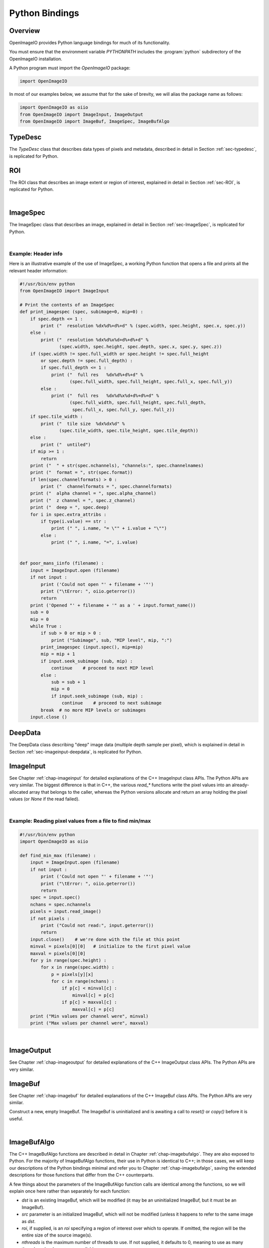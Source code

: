 ..
  Copyright Contributors to the OpenImageIO project.
  SPDX-License-Identifier: CC-BY-4.0

.. _chap-pythonbindings:

Python Bindings
###############


Overview
========

OpenImageIO provides Python language bindings for much of its functionality.

You must ensure that the environment variable `PYTHONPATH` includes the
:program:`python` subdirectory of the OpenImageIO installation.


A Python program must import the `OpenImageIO` package:

.. code-block:: python

    import OpenImageIO

In most of our examples below, we assume that for the sake
of brevity, we will alias the package name as follows:

.. code-block:: python

    import OpenImageIO as oiio
    from OpenImageIO import ImageInput, ImageOutput
    from OpenImageIO import ImageBuf, ImageSpec, ImageBufAlgo


.. _sec-pythontypedesc:

TypeDesc
========

The `TypeDesc` class that describes data types of pixels and metadata,
described in detail in Section :ref:`sec-typedesc`, is replicated for Python.

.. py:class:: BASETYPE

    The `BASETYPE` enum corresponds to the C++ `TypeDesc::BASETYPE` and
    contains the following values::

        UNKNOWN NONE UINT8 INT8 UINT16 INT16 UINT32 INT32 UINT64 INT64
        HALF FLOAT DOUBLE STRING PTR
    
    These names are also exported to the `OpenImageIO` namespace.


.. py:class:: AGGREGATE

    The `AGGREGATE` enum corresponds to the C++ `TypeDesc::AGGREGATE` and
    contains the following values::

        SCALAR VEC2 VEC3 VEC4 MATRIX33 MATRIX44
    
    These names are also exported to the `OpenImageIO` namespace.


.. py:class:: VECSEMANTICS

    The `VECSEMANTICS` enum corresponds to the C++ `TypeDesc::VECSEMANTICS` and
    contains the following values::

        NOSEMANTICS COLOR POINT VECTOR NORMAL TIMECODE KEYCODE RATIONAL
    
    These names are also exported to the `OpenImageIO` namespace.


.. py::method:: TypeDesc.TypeDesc(typename='unknown')

    Construct a `TypeDesc` object the easy way: from a string description.
    If the type name is omitted, it will default to`UNKNOWN`.

    Example:

    .. code-block:: python

        import OpenImageIO as oiio

        # make a default (UNKNOWN) TypeDesc
        t = TypeDesc()

        # make a TypeDesc describing an unsigned 8 bit int
        t = TypeDesc("uint8")

        # make a TypeDesc describing an array of 14 'float' values
        t = TypeDesc("float[14]")

        # make a TypeDesc describing 3-vector with point semantics
        t = TypeDesc("point")



.. py::method:: TypeDesc.TypeDesc(basetype=oiio.UNKNOWN, aggregate=oiio.SCALAR, vecsemantics=NOSEMANTICS, arraylen=0)

    Construct a `TypeDesc` object the hard way: from individual enum tokens
    describing the base type, aggregate class, semantic hints, and array length.

    Example:

    .. code-block:: python

        import OpenImageIO as oiio

        # make a default (UNKNOWN) TypeDesc
        t = TypeDesc()

        # make a TypeDesc describing an unsigned 8 bit int
        t = TypeDesc(oiio.UINT8)

        # make a TypeDesc describing an array of 14 'float' values
        t = TypeDesc(oiio.FLOAT, oiio.SCALAR, oiio.NOSEMANTICS, 14)

        # make a TypeDesc describing a float point
        t = TypeDesc(oiio.FLOAT, oiio.VEC3, oiio.POINT)



.. py:data:: TypeUnknown TypeString TypeFloat TypeHalf
             TypeInt TypeUInt TypeInt16 TypeUInt16
             TypeColor TypePoint TypeVector TypeNormal
             TypeFloat2 TypeVector2 TypeFloat4
             TypeVector2i TypeVector3i
             TypeMatrix TypeMatrix33
             TypeTimeCode TypeKeyCode TypeRational TypePointer

    Pre-constructed `TypeDesc` objects for some common types, available in the
    outer OpenImageIO scope.

    Example:

    .. code-block:: python

        t = TypeFloat



.. py:function:: str (typedesc)

    Returns a string that describes the `TypeDesc`.

    Example:

    .. code-block:: python

        print (str(TypeDesc(oiio.UINT16)))

        > int16



.. py:attribute:: TypeDesc.basetype
                  TypeDesc.aggregate
                  TypeDesc.vecsemantics
                  TypeDesc.arraylen

    Access to the raw fields in the `TypeDesc`.

    Example:

    .. code-block:: python

        t = TypeDesc(...)
        if t.basetype == oiio.FLOAT :
            print ("It's made of floats")



.. py:method:: int TypeDesc.size ()
               int TypeDesc.basesize ()
               TypeDesc TypeDesc.elementtype ()
               int TypeDesc.numelements ()
               int TypeDesc.elementsize ()

    The `size()` is the size in bytes, of the type described.  The
    `basesize()` is the size in bytes of the `BASETYPE`.

    The `elementtype()` is the type of each array element, if it is an
    array, or just the full type if it is not an array.  The `elementsize()`
    is the size, in bytes, of the `elementtype` (thus, returning the same
    value as `size()` if the type is not an array).  The `numelements()`
    method returns `arraylen` if it is an array, or 1 if it is not an array.

    Example:

    .. code-block:: python

        t = TypeDesc("point[2]")
        print ("size =", t.size())
        print ("elementtype =", t.elementtype())
        print ("elementsize =", t.elementsize())

        > size = 24
        > elementtype = point
        > elementsize = 12



.. py:method:: typedesc == typedesc
               typedesc != typedesc
               TypeDesc.equivalent(typedesc)

    Test for equality or inequality.  The `equivalent()` method is more
    forgiving than `==`, in that it considers `POINT`, `VECTOR`, and
    `NORMAL` vector semantics to not constitute a difference from one
    another.

    Example:

    .. code-block:: python

        f = TypeDesc("float")
        p = TypeDesc("point")
        v = TypeDesc("vector")
        print ("float==point?", (f == p))
        print ("vector==point?", (v == p))
        print ("float.equivalent(point)?", f.equivalent(p))
        print ("vector.equivalent(point)?", v.equivalent(p))

        > float==point? False
        > vector==point? False
        > float.equivalent(point)? False
        > vector.equivalent(point)? True



.. _sec-pythonroi:

ROI
===

The ROI class that describes an image extent or region of interest,
explained in detail in Section :ref:`sec-ROI`, is replicated for Python.

.. py:method:: ROI()
               ROI(xbegin, xend, ybegin, yend, zbegin=0, zend=1, chbegin=0, chend=1000)

    Construct an ROI with the given bounds.  The constructor with no
    arguments makes an ROI that is "undefined."

    Example:

    .. code-block:: python

        roi = ROI (0, 640, 0, 480, 0, 1, 0, 4)   # video res RGBA



.. py:attribute:: ROI.xbegin
                  ROI.xend
                  ROI.ybegin
                  ROI.yend
                  ROI.zbegin
                  ROI.zend
                  ROI.chbegin
                  ROI.chend

    The basic fields of the ROI (all of type `int`).


.. py:attribute:: ROI.All

    A pre-constructed undefined ROI understood to mean unlimited ROI on
    an image.


.. py:attribute:: ROI.defined

    `True` if the ROI is defined, `False` if the ROI is undefined.


.. py:attribute:: ROI.width
                  ROI.height
                  ROI.depth
                  ROI.nchannels

    The number of pixels in each dimension, and the number of channels,
    as described by the ROI. (All of type `int`.)


.. py:attribute:: int ROI.npixels

    The total number of pixels in the region described by the ROI (as an
    `int`).


.. py:method:: ROI.contains (x, y, z=0, ch=0)

    Returns `True` if the ROI contains the coordinate.


.. py:method:: ROI.contains (other)

    Returns `True` if the ROI `other` is entirel contained within
    this ROI.


.. py:function:: ROI get_roi (imagespec)
                 ROI get_roi_full (imagespec)

    Returns an ROI corresponding to the pixel data window of the given
    ImageSpec, or the display/full window, respectively.

    Example:

    .. code-block:: python

        spec = ImageSpec(...)
        roi = oiio.get_roi(spec)



.. py:function:: set_roi (imagespec, roi)
                 set_roi_full (imagespec, roi)

    Alter the ImageSpec's resolution and offset to match the passed ROI.

    Example:

    .. code-block:: python

        # spec is an ImageSpec
        # The following sets the full (display) window to be equal to the
        # pixel data window:
        oiio.set_roi_full (spec, oiio.get_roi(spec))

|


.. _sec-pythonimagespec:

ImageSpec
=========

The ImageSpec class that describes an image, explained in detail in
Section :ref:`sec-ImageSpec`, is replicated for Python.

.. py:method:: ImageSpec ()
               ImageSpec (typedesc)
               ImageSpec (xres, yres, nchannels, typedesc)
               ImageSpec (roi, typedesc)

    Constructors of an ImageSpec. These correspond directly to the constructors
    in the C++ bindings.

    Example:

    .. code-block:: python

        import OpenImageIO as oiio
        ...

        # default ctr
        s = ImageSpec()

        # construct with known pixel type, unknown resolution
        s = ImageSpec(oiio.UINT8)

        # construct with known resolution, channels, pixel data type
        s = ImageSpec(640, 480, 4, "half")

        # construct from an ROI
        s = ImageSpec (ROI(0,640,0,480,0,1,0,3), TypeFloat)



.. py:attribute:: ImageSpec.width, ImageSpec.height, ImageSpec.depth
                  ImageSpec.x, ImageSpec.y, ImageSpec.z

    Resolution and offset of the image data (`int` values).

    Example:

    .. code-block:: python

        s = ImageSpec (...)
        print ("Data window is ({},{})-({},{})".format (s.x, s.x+s.width-1,
                                                        s.y, s.y+s.height-1))



.. py:attribute:: ImageSpec.full_width, ImageSpec.full_height, ImageSpec.full_depth
                  ImageSpec.full_x, ImageSpec.full_y, ImageSpec.full_z

    Resolution and offset of the "full" display window (`int` values).


.. py:attribute:: ImageSpec.tile_width, ImageSpec.tile_height, ImageSpec.tile_depth

    For tiled images, the resolution of the tiles (`int` values).  Will be
    0 for  untiled images.


.. py:attribute:: ImageSpec.format

    A `TypeDesc` describing the pixel data.


.. py:attribute:: ImageSpec.nchannels

    An `int` giving the number of color channels in the image.


.. py:attribute:: ImageSpec.channelnames

    A tuple of strings containing the names of each color channel.


.. py:attribute:: ImageSpec.channelformats

    If all color channels have the same format, that will be
    `ImageSpec.format`, and `channelformats` will be `None`.  However, if
    there are different formats per channel, they will be stored in
    `channelformats` as a tuple of `TypeDesc` objects.
    
    Example:

    .. code-block:: python

        if spec.channelformats == None:
            print ("All color channels are", str(spec.format))
        else:
            print ("Channel formats: ")
            for t in spec.channelformats:
                print ("\t", t)



.. py:attribute:: ImageSpec.alpha_channel
                  ImageSpec.z_channel

    The channel index containing the alpha or depth channel, respectively, or
    -1 if either one does not exist or cannot be identified.


.. py:attribute:: ImageSpec.deep

    `True` if the image is a *deep* (multiple samples per pixel) image, of
    `False` if it is an ordinary image.


.. py:attribute:: ImageSpec.extra_attribs

    Direct access to the `extra_attribs` named metadata, appropriate for
    iterating over the entire list rather than searching for a particular
    named value.


    - `len(extra_attribs)` : Returns the number of extra attributes.
    
    - `extra_attribs[i].name` : The name of the indexed attribute.
    
    - `extra_attribs[i].type` : The type of the indexed attribute, as a `TypeDesc`.
    
    - `extra_attribs[i].value` : The value of the indexed attribute.

    Example:

    .. code-block:: python

        s = ImageSpec(...)
        ...
        print ("extra_attribs size is", len(s.extra_attribs))
        for i in range(len(s.extra_attribs)) :
            print (i, s.extra_attribs[i].name, str(s.extra_attribs[i].type), " :")
            print ("\t", s.extra_attribs[i].value)
        print ()



.. py:attribute:: Imagespec.roi

    The ROI describing the pixel data window.


.. py:attribute:: ImageSpec.roi_full

    The ROI describing the "display window" (or "full size").


.. py:method:: ImageSpec.set_format (typedesc)

    Given a `TypeDesc`, sets the `format` field and clear any per-channel
    formats in `channelformats`.

    Example:

    .. code-block:: python

        s = ImageSpec ()
        s.set_format (TypeDesc("uint8"))



.. py:method:: ImageSpec.default_channel_names ()

    Sets `channel_names` to the default names given the value of
    the `nchannels` field.


.. py:method:: ImageSpec.channelindex (name)

    Return (as an int) the index of the channel with the given name, or -1
    if it does not exist.


.. py:method:: ImageSpec.channel_bytes ()

    ImageSpec.channel_bytes (channel, native=False)} Returns the size of a
    single channel value, in bytes (as an `int`). (Analogous to the C++
    member functions, see Section :ref:`sec-ImageSpec` for details.)


.. py:method:: ImageSpec.pixel_bytes ()
               ImageSpec.pixel_bytes (native=False)
               ImageSpec.pixel_bytes (chbegin, chend, native=False)

    Returns the size of a pixel, in bytes (as an `int`). (Analogous to the
    C++ member functions, see Section :ref:`sec-ImageSpec`  for details.)


.. py:method:: ImageSpec.scanline_bytes (native=False)
               ImageSpec.tile_bytes (native=False)
               ImageSpec.image_bytes (native=False)

    Returns the size of a scanline, tile, or the full image, in bytes (as an
    `int`). (Analogous to the C++ member functions, see Section
    :ref:`sec-ImageSpec`  for details.)


.. py:method:: ImageSpec.tile_pixels ()
               ImageSpec.image_pixels ()

    Returns the number of pixels in a tile or the full image, respectively
    (as an `int`). (Analogous to the C++ member functions, see Section
    :ref:`sec-ImageSpec`  for details.)


.. py:method:: ImageSpec.erase_attribute (name, searchtype=TypeUnknown, casesensitive=False)

    Remove any specified attributes matching the regular expression `name`
    from the list of extra_attribs.


.. py:method:: ImageSpec.attribute (name, int)
               ImageSpec.attribute (name, float)
               ImageSpec.attribute (name, string)
               ImageSpec.attribute (name, typedesc, data)

    Sets a metadata value in the `extra_attribs`.  If the metadata item
    is a single `int`, `float`, or `string`, you can pass it
    directly. For other types, you must pass the `TypeDesc` and then the
    data (for aggregate types or arrays, pass multiple values as a tuple).

    Example:

    .. code-block:: python

        s = ImageSpec (...)
        s.attribute ("foo_str", "blah")
        s.attribute ("foo_int", 14)
        s.attribute ("foo_float", 3.14)
        s.attribute ("foo_vector", TypeDesc.TypeVector, (1, 0, 11))
        s.attribute ("foo_matrix", TypeDesc.TypeMatrix,
                     (1, 0, 0, 0, 0, 2, 0, 0, 0, 0, 1, 0, 1, 2, 3, 1))



.. py:method:: ImageSpec.getattribute (name)
               ImageSpec.getattribute (name, typedesc)

    Retrieves a named metadata value from `extra_attribs`.  The generic
    `getattribute()` function returns it regardless of type, or `None` if
    the attribute does not exist.  The typed variety will only succeed if
    the attribute is actually of that type specified.

    Example:

    .. code-block:: python

        foo = s.getattribute ("foo")   # None if not found
        foo = s.getattribute ("foo", oiio.FLOAT)  # None if not found AND float



.. py:method:: ImageSpec.get_int_attribute (name, defaultval=0)
                  ImageSpec.get_float_attribute (name, defaultval=0.0)
                  ImageSpec.get_string_attribute (name, defaultval="")
                  ImageSpec.get_bytes_attribute (name, defaultval="")

    Retrieves a named metadata value from `extra_attribs`, if it is
    found and is of the given type; returns the default value (or a passed
    value) if not found.

    For an attribute of type STRING, get_bytes_attribute in Python3 skips
    decoding the underlying C string as UTF-8 and returns a `bytes` object
    containing the raw byte string.

    Example:

    .. code-block:: python

        # If "foo" is not found, or if it's not an int, return 0
        foo = s.get_int_attribute ("foo")

        # If "foo" is not found, or if it's not a string, return "blah"
        foo = s.get_string_attribute ("foo", "blah")



.. py:attribute:: ImageSpec[key]

    ImageSpec provides a Python `dict`-like interface for metadata,
    in addition to `attribute()` and `getattribute()`. 
    
    The `ImageSpec["key"] = value` notation can be used to set an
    attribute (just like calling `ImageSpec.attribute("key", value)`).
    Also, `ImageSpec["key"]` can retrieve an attribute if it is present,
    or raise a `KeyError` exception if not found.

    Like dictionaries, `'key' in spec` is True if the attribute is present,
    and `del spec['key']` will remove the attribute.
    
    Examples:

    .. code-block:: python

        # Same as: spec.attribute("Compression", comp)
        spec["Compression"] = comp

        # Same as:  comp = spec.getattribute("Compression")
        # if it succeeds, or raises a KeyError if not found.
        comp = spec["Compression"]

        # Failed spec["key"] will raise a KeyError
        try:
            r = spec["unknown"]
        except:
            print("'unknown' key was not found")

        # "key" in spec is True if the key is present
        if "Compression" in spec:
            print("'Compression' metadata is present")

        # del spec["key"] removes the key
        del key["Compression"]

        # ImageSpec.get("key") returns the value, or None if not found
        comp = spec.get("Compression")
        # and optionally, a default value may be passed
        comp = spec.get("Compression", "none")

    The basic `["key"]` setting and retrieval was added in OpenImageIO in 2.1.
    The `"key" in` and `del` operators, and the `get()` method, were added in
    OpenImageIO 2.4.


.. py:method:: ImageSpec.metadata_val (paramval, human=False)

    For a ParamValue, format its value as a string.


.. py:method:: ImageSpec.serialize (format="text", verbose="Detailed")

    Return a string containing the serialization of the ImageSpec. The
    `format` may be either "text" or "XML". The `verbose` may be one of
    "brief", "detailed", or "detailedhuman".


.. py:method:: ImageSpec.to_xml ()

    Equivalent to `serialize("xml", "detailedhuman")`.


.. py:method:: ImageSpec.from_xml (xml)

    Initializes the ImageSpec from the information in the string `xml`
    containing an XML-serialized ImageSpec.


.. py:method:: ImageSpec.channel_name (chan)

    Returns a string containing the name of the channel with index `chan`.


.. py:method:: ImageSpec.channelindex (name)

    Return the integer index of the channel with the given `name`, or -1 if
    the name is not a name of one of the channels.


.. py:method:: ImageSpec.channelformat (chan)

    Returns a `TypeDesc` of the channel with index `chan`.


.. py:method:: ImageSpec.get_channelformats ()

    Returns a tuple containing all the channel formats.


.. py:method:: ImageSpec.valid_tile_range (xbegin, xend, ybegin, yend, zbegin, zend)

    Returns `True` if the given tile range exactly covers a set of tiles, or
    `False` if it isn't (or if the image is not tiled).


.. py:method:: ImageSpec.copy_dimensions (other)

    Copies from ImageSpec `other` only the fields describing the size and
    data types, but not the arbitrary named metadata or channel names.


.. py:method:: bool ImageSpec.set_colorspace (name)

    Set metadata to indicate the presumed color space `name`, or clear all
    such metadata if `name` is the empty string.

    This function was added in version 2.5.

    Example:

    .. code-block:: python

        spec = ImageSpec(...)
        spec.set_colorspace ("sRGB")



.. py:method:: ImageSpec.undefined ()

    Returns `True` for a newly initialized (undefined) ImageSpec.


|

Example: Header info
--------------------

Here is an illustrative example of the use of ImageSpec, a working Python
function that opens a file and prints all the relevant header information:

.. code-block:: python

    #!/usr/bin/env python
    from OpenImageIO import ImageInput

    # Print the contents of an ImageSpec
    def print_imagespec (spec, subimage=0, mip=0) :
        if spec.depth <= 1 :
            print ("  resolution %dx%d%+d%+d" % (spec.width, spec.height, spec.x, spec.y))
        else :
            print ("  resolution %dx%d%x%d+d%+d%+d" %
                   (spec.width, spec.height, spec.depth, spec.x, spec.y, spec.z))
        if (spec.width != spec.full_width or spec.height != spec.full_height
            or spec.depth != spec.full_depth) :
            if spec.full_depth <= 1 :
                print ("  full res   %dx%d%+d%+d" %
                       (spec.full_width, spec.full_height, spec.full_x, spec.full_y))
            else :
                print ("  full res   %dx%d%x%d+d%+d%+d" %
                       (spec.full_width, spec.full_height, spec.full_depth,
                        spec.full_x, spec.full_y, spec.full_z))
        if spec.tile_width :
            print ("  tile size  %dx%dx%d" %
                   (spec.tile_width, spec.tile_height, spec.tile_depth))
        else :
            print ("  untiled")
        if mip >= 1 :
            return
        print ("  " + str(spec.nchannels), "channels:", spec.channelnames)
        print ("  format = ", str(spec.format))
        if len(spec.channelformats) > 0 :
            print ("  channelformats = ", spec.channelformats)
        print ("  alpha channel = ", spec.alpha_channel)
        print ("  z channel = ", spec.z_channel)
        print ("  deep = ", spec.deep)
        for i in spec.extra_attribs :
            if type(i.value) == str :
                print (" ", i.name, "= \"" + i.value + "\"")
            else :
                print (" ", i.name, "=", i.value)


    def poor_mans_iinfo (filename) :
        input = ImageInput.open (filename)
        if not input :
            print ('Could not open "' + filename + '"')
            print ("\tError: ", oiio.geterror())
            return
        print ('Opened "' + filename + '" as a ' + input.format_name())
        sub = 0
        mip = 0
        while True :
            if sub > 0 or mip > 0 :
                print ("Subimage", sub, "MIP level", mip, ":")
            print_imagespec (input.spec(), mip=mip)
            mip = mip + 1
            if input.seek_subimage (sub, mip) :
                continue    # proceed to next MIP level
            else :
                sub = sub + 1
                mip = 0
                if input.seek_subimage (sub, mip) :
                    continue    # proceed to next subimage
            break  # no more MIP levels or subimages
        input.close ()



.. _sec-pythondeepdata:

DeepData
========

The DeepData class describing "deep" image data (multiple depth
sample per pixel), which is explained in detail in
Section :ref:`sec-imageinput-deepdata`, is replicated for Python.

.. py:method:: DeepData ()

    Constructs a DeepData object. It needs to have its `init()` and
    `alloc()` methods called before it can hold any meaningful data.

.. py:method:: DeepData.init (npixels, nchannels, channeltypes, channelnames)

    Initializes this DeepData to hold `npixels` total pixels, with
    `nchannels` color channels. The data types of the channels are
    described by `channeltypes`, a tuple of `TypeDesc` values (one per
    channel), and the names are provided in a tuple of `string`s
    `channelnames`. After calling `init`, you still need to set the number of
    samples for each pixel (using `set_nsamples`) and then call `alloc()`
    to actually allocate the sample memory.

.. py:method:: DeepData.initialized ()

    Returns `True` if the DeepData is initialized at all.

.. py:method:: DeepData.allocated ()

    Returns `True` if the DeepData has already had pixel memory allocated.

.. py:attribute:: DeepData.pixels

    This `int` field contains the total number of pixels in this collection
    of deep data.

.. py:attribute:: DeepData.channels

    This `int` field contains the number of channels.

.. py:attribute:: DeepData.A_channel
                  DeepData.AR_channel
                  DeepData.AG_channel
                  DeepData.AB_channel
                  DeepData.Z_channel
                  DeepData.Zback_channel

    The channel index of certain named channels, or -1 if they don't exist.
    For `AR_channel`, `AG_channel`, `AB_channel`, if they don't exist, they
    will contain the value of `A_channel`, and `Zback_channel` will contain
    the value of `z_channel` if there is no actual `Zback`.

.. py:method:: DeepData.channelname (c)

    Retrieve the name of channel `C`, as a `string`.

.. py:method:: DeepData.channeltype (c)

    Retrieve the data type of channel `C`, as a `TypeDesc`.

.. py:method:: DeepData.channelsize (c)

    Retrieve the size (in bytes) of one datum of channel `C`.

.. py:method:: DeepData.samplesize ()

    Retrieve the packed size (in bytes) of all channels of one sample.

.. py:method:: DeepData.same_channeltypes (other)

    Returns `True` if this DeepData has the same channel types as `other`.

.. py:method:: DeepData.set_samples (pixel, nsamples)

    Set the number of samples for a given pixel (specified by integer
    index).

.. py:method:: DeepData.samples (pixel)

    Get the number of samples for a given pixel (specified by integer
    index).

.. py:method:: DeepData.insert_samples (pixel, samplepos, n)

    Insert *n* samples starting at the given position of an indexed pixel.

.. py:method:: DeepData.erase_samples (pixel, samplepos, n)

    Erase *n* samples starting at the given position of an indexed pixel.

.. py:method:: DeepData.set_deep_value (pixel, channel, sample, value)

    Set specific float value of a given pixel, channel, and sample index.

.. py:method:: DeepData.set_deep_value_uint (pixel, channel, sample, value)

    Set specific unsigned int value of a given pixel, channel, and sample
    index.

.. py:method:: DeepData.deep_value (pixel, channel, sample, value)

    Retrieve the specific value of a given pixel, channel, and sample index
    (for float channels.

.. py:method:: DeepData.deep_value_uint (pixel, channel, sample)

    Retrieve the specific value of a given pixel, channel, and sample index
    (for uint channels).

.. py:method:: DeepData.copy_deep_sample (pixel, sample, src, srcpixel, srcsample)

    Copy a deep sample from DeepData `src` into this DeepData.

.. py:method:: DeepData.copy_deep_pixel (pixel, src, srcpixel)

    Copy a deep pixel from DeepData `src` into this DeepData.

.. py:method:: DeepData.split (pixel, depth)

    Split any samples of the pixel that cross `depth`. Return `True` if any
    splits occurred, `False` if the pixel was unmodified.

.. py:method:: DeepData.sort (pixel)

    Sort the samples of the pixel by their Z depth.

.. py:method:: DeepData.merge_overlaps (pixel)

    Merge any adjacent samples in the pixel that exactly overlap in *z*
    range. This is only useful if the pixel has previously been split at
    all sample starts and ends, and sorted by depth.

.. py:method:: DeepData.merge_deep_pixels (pixel, src, srcpixel)

    Merge the samples of `src`'s pixel into this DeepData's pixel.

.. py:method:: DeepData.occlusion_cull (pixel)

    Eliminate any samples beyond an opaque sample.

.. py:method:: DeepData.opaque_z (pixel)

    For the given pixel index. return the *z* value at which the pixel reaches
    full opacity.




.. _sec-pythonimageinput:

ImageInput
==========

See Chapter :ref:`chap-imageinput` for detailed explanations of the C++
ImageInput class APIs. The Python APIs are very similar. The biggest
difference is that in C++, the various `read_*` functions write the pixel
values into an already-allocated array that belongs to the caller, whereas
the Python versions allocate and return an array holding the pixel values
(or `None` if the read failed).


.. py:method:: ImageInput.open (filename [, config_imagespec])

    Creates an ImageInput object and opens the named file.  Returns the open
    ImageInput upon success, or `None` if it failed to open the file (after
    which, `OpenImageIO.geterror()` will contain an error message).  In the
    second form, the optional ImageSpec argument `config` contains
    attributes that may set certain options when opening the file.
    
    Example:

    .. code-block:: python

        input = ImageInput.open ("tahoe.jpg")
        if input == None :
            print ("Error:", oiio.geterror())
            return

.. py:method:: ImageInput.close ()

    Closes an open image file, returning `True` if successful, `False`
    otherwise.
    
    Example:

    .. code-block:: python

        input = ImageInput.open (filename)
        ...
        input.close ()

.. py:method:: ImageInput.format_name ()

    Returns the format name of the open file, as a string.
    
    Example:

    .. code-block:: python

        input = ImageInput.open (filename)
        if input :
            print (filename, "was a", input.format_name(), "file.")
            input.close ()


.. py:method:: ImageInput.spec ()

    Returns an ImageSpec corresponding to the currently open subimage and
    MIP level of the file.
    
    Example:

    .. code-block:: python

        input = ImageInput.open (filename)
        spec = input.spec()
        print ("resolution ", spec.width, "x", spec.height)

.. py:method:: ImageInput.spec (subimage, miplevel=0)

    Returns a full copy of the ImageSpec corresponding to the designated
    subimage and MIP level.

.. py:method:: ImageSpec ImageInput.spec_dimensions (subimage, miplevel=0)

    Returns a partial copy of the ImageSpec corresponding to the designated
    subimage and MIP level, only copying the dimension fields and not any of
    the arbitrary named metadata (and is thus much less expensive).

.. py:method:: ImageInput.current_subimage ()

    Returns the current subimage of the file.

.. py:method:: ImageInput.current_miplevel ()

    Returns the current MIP level of the file.

.. py:method:: ImageInput.seek_subimage (subimage, miplevel)

    Repositions the file pointer to the given subimage and MIP level within
    the file (starting with 0).  This function returns `True` upon success,
    `False` upon failure (which may include the file not having the
    specified subimage or MIP level).
    
    Example:

    .. code-block:: python

        input = ImageInput.open (filename)
        mip = 0
        while True :
            ok = input.seek_subimage (0, mip)
            if not ok :
                break
            spec = input.spec()
            print ("MIP level", mip, "is", spec.width, "x", spec.height)



.. py:method:: ImageInput.read_image (format='float')
               ImageInput.read_image (chbegin, chend, format='float')
               ImageInput.read_image (subimage, miplevel, chbegin, chend, format='float')

    Read the entire image and return the pixels as a NumPy array of values
    of the given `format` (described by a `TypeDesc` or a string, float by
    default). If the `format` is `unknown`, the pixels will be returned in
    the native format of the file. If an error occurs, `None` will be
    returned.
    
    For a normal (2D) image, the array returned will be 3D indexed as
    `[y][x][channel]`. For 3D volumetric images, the array returned will be
    4D with shape indexed as `[z][y][x][channel]`.

    Example:

    .. code-block:: python

        input = ImageInput.open (filename)
        spec = input.spec ()
        pixels = input.read_image ()
        print ("The first pixel is", pixels[0][0])
        print ("The second pixel is", pixels[0][1])
        input.close ()


.. py:method:: ImageInput.read_scanline (y, z, format="float")

    Read scanline number `y` from depth plane `z` from the open file,
    returning the pixels as a NumPy array of values of the given `type`
    (described by a `TypeDesc` or a string, float by default). If the `type`
    is `TypeUnknown`, the pixels will be returned in the native format of
    the file. If an error occurs, `None` will be returned.
    
    The pixel array returned will be a 2D `ndarray`, indexed as `[x][channel]`.
    
    Example:

    .. code-block:: python

        input = ImageInput.open (filename)
        spec = input.spec ()
        if spec.tile_width == 0 :
            for y in range(spec.y, spec.y+spec.height) :
                pixels = input.read_scanline (y, spec.z, "float")
                # process the scanline
        else :
            print ("It's a tiled file")
        input.close ()


.. py:method:: ImageInput.read_tile (x, y, z, format="float")

    Read the tile whose upper left corner is pixel (x,y,z) from the open
    file, returning the pixels as a NumPy array of values of the given
    `type` (described by a `TypeDesc` or a string, float by default). If the
    `type` is `TypeUnknown`, the pixels will be returned in the native
    format of the file. If an error occurs, `None` will be returned.
    
    For a normal (2D) image, the array of tile pixels returned will be a 3D
    `ndarray` indexed as `[y][x][channel]`. For 3D volumetric images, the
    array returned will be 4D with shape indexed as `[z][y][x][channel]`.
    
    Example:

    .. code-block:: python

        input = ImageInput.open (filename)
        spec = input.spec ()
        if spec.tile_width > 0 :
            for z in range(spec.z, spec.z+spec.depth, spec.tile_depth) :
                for y in range(spec.y, spec.y+spec.height, spec.tile_height) :
                    for x in range(spec.x, spec.x+spec.width, spec.tile_width) :
                        pixels = input.read_tile (x, y, z, oiio.FLOAT)
                        # process the tile
        else :
            print ("It's a scanline file")
        input.close ()



.. py:method:: ImageInput.read_scanlines(subimage, miplevel, ybegin, yend, z, chbegin, chend, format="float")
               ImageInput.read_scanlines(ybegin, yend, z, chbegin, chend, format="float")
               ImageInput.read_tiles(xbegin, xend, ybegin, yend, zbegin, zend, chbegin, chend, format="float")
               ImageInput.read_tiles(subimage, miplevel, xbegin, xend, ybegin, yend, zbegin, zend, format="float")

    Similar to the C++ routines, these functions read multiple scanlines or
    tiles at once, which in some cases may be more efficient than reading
    each scanline or tile separately.  Additionally, they allow you to read only
    a subset of channels.
    
    For normal 2D images, both `read_scanlines` and `read_tiles` will
    return a 3D array indexed as `[z][y][x][channel]`.
    
    For 3D volumetric images, both `read_scanlines` will return a 3D array
    indexed as `[y][x][channel]`, and `read_tiles` will return a 4D
    array indexed as `[z][y][x][channel]`,
    
    Example:

    .. code-block:: python

        input = ImageInput.open (filename)
        spec = input.spec ()
    
        # Read the whole image, the equivalent of
        #     pixels = input.read_image (type)
        # but do it using read_scanlines or read_tiles:
        if spec.tile_width == 0 :
            pixels = input.read_scanlines (spec.y, spec.y+spec.height, 0,
                                           0, spec.nchannels)
        else :
            pixels = input.read_tiles (spec.x, spec.x+spec.width,
                                       spec.y, spec.y+spec.height,
                                       spec.z, spec.z+spec.depth,
                                       0, spec.nchannels)
    

.. py:method:: ImageInput.read_native_deep_scanlines (subimage, miplevel, ybegin, yend, z, chbegin, chend)
               ImageInput.read_native_deep_tiles (subimage, miplevel, xbegin, xend, ybegin, yend, zbegin, zend, chbegin, chend)
               ImageInput.read_native_deep_image (subimage=0, miplevel=0)

    Read a collection of scanlines, tiles, or an entire image of "deep"
    pixel data from the specified subimage and MIP level. The begin/end
    coordinates are all integer values. The value returned will be a
    DeepData if the read succeeds, or `None` if the read fails.

    These methods are guaranteed to be thread-safe against simultaneous
    calls to any of the other other `read_native` calls that take an
    explicit subimage/miplevel.


.. py:method:: ImageOutput.get_thumbnail(subimage: int = 0) -> ImageBuf

    Retrieve an ImageBuf containing reduced-resolution("thumbnail") version
    of the image. If no thumbnail could be retrieved, an empty ImageBuf
    will be returned.


.. py:method:: ImageInput.geterror (clear = True)

    Retrieves the error message from the latest failed operation on an
    ImageInput.
    
    Example:

    .. code-block:: python

        input = ImageInput.open (filename)
        if not input :
            print ("Open error:", oiio.geterror())
            # N.B. error on open must be retrieved with the global geterror(),
            # since there is no ImageInput object!
        else :
            pixels = input.read_image (oiio.FLOAT)
            if not pixels :
                print ("Read_image error:", input.geterror())
            input.close ()


|

Example: Reading pixel values from a file to find min/max
---------------------------------------------------------

.. code-block:: python

    #!/usr/bin/env python 
    import OpenImageIO as oiio
    
    def find_min_max (filename) :
        input = ImageInput.open (filename)
        if not input :
            print ('Could not open "' + filename + '"')
            print ("\tError: ", oiio.geterror())
            return
        spec = input.spec()
        nchans = spec.nchannels
        pixels = input.read_image()
        if not pixels :
            print ("Could not read:", input.geterror())
            return
        input.close()    # we're done with the file at this point
        minval = pixels[0][0]   # initialize to the first pixel value
        maxval = pixels[0][0]
        for y in range(spec.height) :
            for x in range(spec.width) :
                p = pixels[y][x]
                for c in range(nchans) :
                    if p[c] < minval[c] :
                        minval[c] = p[c]
                    if p[c] > maxval[c] :
                        maxval[c] = p[c]
        print ("Min values per channel were", minval)
        print ("Max values per channel were", maxval)

|



.. _sec-pythonimageoutput:

ImageOutput
===========

See Chapter :ref:`chap-imageoutput` for detailed explanations of the C++
ImageOutput class APIs. The Python APIs are very similar.

.. py:method:: ImageOutput.create (name, plugin_searchpath="")

    Create a new ImageOutput capable of writing the named file format (which
    may also be a file name, with the type deduced from the extension).
    There is an optional parameter giving an colon-separated search path for
    finding ImageOutput plugins.  The function returns an ImageOutput
    object, or `None` upon error (in which case, `OpenImageIO.geterror()`
    may be used to retrieve the error message).
    
    Example:

    .. code-block:: python

        import OpenImageIO as oiio
        output = ImageOutput.create ("myfile.tif")
        if not output :
            print ("Error:", oiio.geterror())



.. py:method:: ImageOutput.format_name ()

    The file format name of a created ImageOutput, as a string.
    
    Example:

    .. code-block:: python

        output = ImageOutput.create (filename)
        if output :
            print ("Created output", filename, "as a", output.format_name()



.. py:method:: ImageOutput.supports (feature)

    For a created ImageOutput, returns `True` if the file format supports
    the named feature (such as "tiles", "mipmap", etc., see Section
    :ref:`sec-imageoutput-class-reference` for the full list), or `False` if
    this file format does not support the feature.

    Example:

    .. code-block:: python

        output = ImageOutput.create (filename)
        if output :
            print (output.format_name(), "supports...")
            print ("tiles?", output.supports("tiles"))
            print ("multi-image?", output.supports("multiimage"))
            print ("MIP maps?", output.supports("mipmap"))
            print ("per-channel formats?", output.supports("channelformats"))


.. py:method:: ImageOutput.open (filename, spec, mode="Create")

    Opens the named output file, with an ImageSpec describing the image to
    be output.  The `mode` may be one of "Create", "AppendSubimage", or
    "AppendMIPLevel". See Section :ref:`sec-imageoutput-class-reference` for
    details. Returns `True` upon success, `False` upon failure (error
    messages retrieved via `ImageOutput.geterror()`.)

    :return: `True` for success, `False` for failure.

    Example:

    .. code-block:: python

        output = ImageOutput.create (filename)
        if not output :
            print ("Error:", oiio.geterror())
        spec = ImageSpec (640, 480, 3, "uint8")
        ok = output.open (filename, spec)
        if not ok :
            print ("Could not open", filename, ":", output.geterror())


.. py:method:: ImageOutput.open (filename, (imagespec, ...))

    This variety of `open()` is used specifically for multi-subimage files. A
    tuple of ImageSpec objects is passed, one for each subimage that will be
    written to the file.  After each subimage is written, then a regular call to
    `open(name, newspec, AppendSubimage)` moves on to the next subimage.

    :return: `True` for success, `False` for failure.

.. py:method:: ImageOutput.close ()

    Closes an open output.

    :return: `True` for success, `False` for failure.

.. py:method:: ImageOutput.spec ()

    Returns the ImageSpec of the currently-open output image.


.. py:method:: ImageOutput.write_image (pixels)

    Write the currently opened image all at once.  The `pixels` parameter
    should be a Numpy `ndarray` containing data elements indexed as
    `[y][x][channel]` for normal 2D images, or for 3D volumetric images,
    as `[z][y][x][channel]`, in other words, exactly matching the shape of
    array returned by `ImageInput.read_image()`. (It will also work fine if
    the array is 1D "flattened" version, as long as it contains the correct
    total number of values.) The data type is deduced from the contents of the
    array itself. Returns `True` upon success, `False` upon failure.
    
    Example:

    .. code-block:: python

        # This example reads a scanline file, then converts it to tiled
        # and writes to the same name.
    
        input = ImageInput.open (filename)
        spec = input.spec ()
        pixels = input.read_image ()
        input.close ()
    
        output = ImageOutput.create (filename)
        if output.supports("tiles") :
            spec.tile_width = 64
            spec.tile_height = 64
            output.open (filename, spec)
            output.write_image (pixels)
            output.close ()


.. py:method:: ImageOutput.write_scanline (y, z, pixels)
               ImageOutput.write_scanlines (ybegin, yend, z, pixels)

    Write one or many scanlines to the currently open file. Returns `True`
    upon success, `False` upon failure.
    
    The `pixels` parameter should be a Numpy `ndarray` containing data
    elements indexed as `[x][channel]` for `write_scanline` or as
    `[y][x][channels` for `write_scanlines`, exactly matching the shape
    returned by `ImageInput.read_scanline` or `ImageInput.read_scanlines`.
    (It will also work fine if the array is 1D "flattened" version, as long
    as it contains the correct total number of values.)
    
    Example:

    .. code-block:: python

        # Copy a TIFF image to JPEG by copying scanline by scanline.
        input = ImageInput.open ("in.tif")
        spec = input.spec ()
        output = ImageOutput.create ("out.jpg")
        output.open (filename, spec)
        for z in range(spec.z, spec.z+spec.depth) :
            for y in range(spec.y, spec.y+spec.height) :
                pixels = input.read_scanline (y, z)
                output.write_scanline (y, z, pixels)
        output.close ()
        input.close ()
    
        # The same example, but copying a whole "plane" of scanlines at a time:
        ...
        for z in range(spec.z, spec.z+spec.depth) :
            pixels = input.read_scanlines (spec.y, spec.y+spec.height, z)
            output.write_scanlines (spec.y, spec.y+spec.height, z, pixels)
        ...



.. py:method:: ImageOutput.write_tile(x, y, z, pixels)
               ImageOutput.write_tiles(xbegin, xend, ybegin, yend, zbegin, zend, pixels)

    Write one or many tiles to the currently open file. Returns `True` upon
    success, `False` upon failure.
    
    The `pixels` parameter should be a Numpy `ndarray` containing data
    elements indexed as `[y][x][channel]` for normal 2D images, or as
    `[z][y][x][channels` 3D volumetric images, exactly matching the shape
    returned by `ImageInput.read_tile` or `ImageInput.read_tiles`. (It will
    also work fine if the array is 1D "flattened" version, as long as it
    contains the correct total number of values.)
    
    Example:

    .. code-block:: python

        input = ImageInput.open (in_filename)
        spec = input.spec ()
        output = ImageOutput.create (out_filename)
        output.open (out_filename, spec)
        for z in range(spec.z, spec.z+spec.depth, spec.tile_depth) :
            for y in range(spec.y, spec.y+spec.height, spec.tile_height) :
                for x in range(spec.x, spec.x+spec.width, spec.tile_width) :
                    pixels = input.read_tile (x, y, z)
                    output.write_tile (x, y, z, pixels)
        output.close ()
        input.close ()
    
        # The same example, but copying a whole row of of tiles at a time:
        ...
        for z in range(spec.z, spec.z+spec.depth, spec.tile_depth) :
            for y in range(spec.y, spec.y+spec.height, spec.tile_height) :
                pixels = input.read_tiles (spec.x, spec.x+spec.width,
                                           y, y+tile_width, z, z+tile_width)
                output.write_tiles (spec.x, spec.x+spec.width,
                                    y, y+tile_width, z, z+tile_width, pixels)
        ...



.. py:method:: ImageOutput.write_deep_scanlinesa(ybegin, yend, z, deepdata)
               ImageOutput.write_deep_tiles(xbegin, xend, ybegin, yend, zbegin, zend, deepdata)
               ImageOutput.write_deep_image(deepdata)

    Write a collection of scanlines, tiles, or an entire image of "deep"
    pixel data. The begin/end coordinates are all integer values, and
    `deepdata` should be a DeepData.


.. py:method:: ImageOutput.set_thumbnail(thumb : ImageBuf)

    Specify a reduced-resolution ("thumbnail") version of the image, as an
    ImageBuf. Note that many image formats may require the thumbnail to be
    specified prior to writing the pixels. Return `True` for success, or
    `False` if a thumbnail could not be set.

.. py:method:: ImageOutput.copy_image (imageinput)

    Copy the current image of the open input to the open output. (The reason
    this may be preferred in some circumstances is that, if input and
    output were the same kind of input file format, they may have a special
    efficient technique to copy pixels unaltered, for example by avoiding the 
    decompression/recompression round trip.)
    
    Example:

    .. code-block:: python

        input = ImageInput.open (in_filename)
        spec = input.spec ()
        output = ImageOutput.create (out_filename)
        output.open (filename, spec)
        output.copy_image (input)
        output.close ()
        input.close ()


.. py:method:: ImageOuput.geterror (clear = True)

    Retrieves the error message from the latest failed operation on an open
    file.
    
    Example:

    .. code-block:: python

        output = ImageOutput.create (filename)
        if not output :
            print ("Create error:", oiio.geterror())
            # N.B. error on create must be retrieved with the global geterror(),
            # since there is no ImageOutput object!
        else :
            ok = output.open (filename, spec)
            if not ok :
                print ("Open error:", output.geterror())
            ok = output.write_image (pixels)
            if not ok :
                print ("Write error:", output.geterror())
            output.close ()




.. _sec-pythonimagebuf:

ImageBuf
========

See Chapter :ref:`chap-imagebuf` for detailed explanations of the C++
ImageBuf class APIs. The Python APIs are very similar.

.. py:method:: ImageBuf ()

Construct a new, empty ImageBuf. The ImageBuf is uninitialized and is
awaiting a call to `reset()` or `copy()` before it is useful.


.. py:method:: ImageBuf (filename [, subimage, miplevel])

    Construct a read-only ImageBuf that will read from the named file.
    Optionally, a specific subimage or MIP level may be specified
    (defaulting to 0).
    
    Example:

    .. code-block:: python

        import OpenImageIO as oiio
        ...
        buf = ImageBuf ("grid.tif")



.. py:method:: ImageBuf (filename, subimage, miplevel, config)

    Construct a read-only ImageBuf that will read from the named file,
    with an ImageSpec `config` giving configuration hints.
    
    Example:

    .. code-block:: python

        import OpenImageIO as oiio
        ...
        config = ImageSpec()
        config.attribute("oiio:RawColor", 1)
        buf = ImageBuf ("grid.tif", 0, 0, config)



.. py:method:: ImageBuf (imagespec, zero = True)

    Construct a writable ImageBuf of the dimensions and data format
    specified by an ImageSpec. The pixels will be initialized to black/empty
    values if `zero` is True, otherwise the pixel values will remain
    uninitialized.
    
    Example:

    .. code-block:: python

        spec = ImageSpec (640, 480, 3, "float")
        buf = ImageBuf (spec)


.. py:method:: ImageBuf (data)

    Construct a writable ImageBuf of the dimensions of `data`, which is a
    NumPy `ndarray` of values indexed as `[y][x][channel]` for normal 2D
    images, or for 3D volumetric images, as `[z][y][x][channel]`. The data
    will be copied into the ImageBuf's internal storage. The NumPy array may
    be strided for z, y, or x, but must have "contiguous" channel data within
    each pixel. The pixel data type is also deduced from the contents of the
    `data` array.

    Note that this Python ImageBuf will contain its own copy of the data, so
    further changes to the `data` array will not affect the ImageBuf. This is
    different from the C++ ImageBuf constructor from a pointer, which will
    "wrap" the existing user-provided buffer but not make its own copy.

    Example:

    .. code-block:: python

        pixels = numpy.zeros ((640, 480, 3), dtype = numpy.float32)
        buf = ImageBuf (pixels)


.. py:method:: ImageBuf.clear ()

    Resets the ImageBuf to a pristine state identical to that of a freshly
    constructed ImageBuf using the default constructor.
    
    Example:

    .. code-block:: python

        buf = ImageBuf (...)
    
        # The following two commands are equivalent:
        buf = ImageBuf()     # 1 - assign a new blank ImageBuf
        buf.clear()          # 2 - clear the existing ImageBuf



.. py:method:: ImageBuf.reset (filename, subimage=0, miplevel=0, config=ImageSpec())

    Restore the ImageBuf to a newly-constructed state, to read from a
    filename (optionally specifying a subimage, MIP level, and/or a
    "configuration" ImageSpec).


.. py:method:: ImageBuf.reset (imagespec, zero = True)

    Restore the ImageBuf to the newly-constructed state of a writable
    ImageBuf specified by an ImageSpec. The pixels will be iniialized to
    black/empty if `zero` is True, otherwise the pixel values will remain
    uninitialized.


.. py:method:: ImageBuf.reset (data)

    Reset the ImageBuf to be sized to the dimensions of `data`, which is a
    NumPy `ndarray` of values indexed as `[y][x][channel]` for normal 2D
    images, or for 3D volumetric images, as `[z][y][x][channel]`. The data
    will be copied into the ImageBuf's internal storage. The NumPy array may
    be strided for z, y, or x, but must have "contiguous" channel data within
    each pixel. The pixel data type is also deduced from the contents of the
    `data` array.

    Note that this Python ImageBuf will contain its own copy of the data, so
    further changes to the `data` array will not affect the ImageBuf. This is
    different from the C++ ImageBuf constructor from a pointer, which will
    "wrap" the existing user-provided buffer but not make its own copy.


.. py:method:: ImageBuf.read(subimage=0, miplevel=0, force=False, convert=oiio.UNKNOWN)
               ImageBuf.read(subimage, miplevel, chbegin, chend, force, convert)

    Explicitly read the image from the file (of a file-reading ImageBuf),
    optionally specifying a particular subimage, MIP level, and channel
    range.  If `force` is `True`, will force an allocation of memory and a
    full read (versus the default of relying on an underlying ImageCache).
    If `convert` is not the default of`UNKNOWN`, it will force the ImageBuf
    to convert the image to the specified data format (versus keeping it in
    the native format or relying on the ImageCache to make a data formatting
    decision).
    
    Note that a call to `read()` is not necessary --- any ImageBuf API call
    that accesses pixel values will trigger a file read if it has not yet
    been done. An explicit `read()` is generally only needed to change the
    subimage or miplevel, or to force an in-buffer read or format
    conversion.
    
    The `read()` method will return `True` for success, or `False` if the
    read could not be performed (in which case, a `geterror()` call will
    retrieve the specific error message).
    
    Example:

    .. code-block:: python

        buf = ImageBuf ("mytexture.exr")
        buf.read (0, 2, True)
        # That forces an allocation and read of MIP level 2



.. py:method:: ImageBuf.init_spec (filename, subimage=0, miplevel=0)

    Explicitly read just the header from a file-reading ImageBuf (if the
    header has not yet been read), optionally specifying a particular
    subimage and MIP level. The `init_spec()` method will return `True` for
    success, or `False` if the read could not be performed (in which case, a
    `geterror()` call will retrieve the specific error message).

    Note that a call to `init_spec()` is not necessary --- any ImageBuf API
    call that accesses the spec will read it automatically it has not yet
    been done.


.. py:method:: ImageBuf.write (filename, dtype="", fileformat="")

    Write the contents of the ImageBuf to the named file.  Optionally,
    `dtype` can override the pixel data type (by default, the pixel data
    type of the buffer), and  `fileformat` can specify a particular file
    format to use (by default, it will infer it from the extension of the
    file name).
    
    Example:

    .. code-block:: python

        # No-frills conversion of a TIFF file to JPEG
        buf = ImageBuf ("in.tif")
        buf.write ("out.jpg")
    
        # Convert to uint16 TIFF
        buf = ImageBuf ("in.exr")
        buf.write ("out.tif", "uint16")



.. py:method:: ImageBuf.write (imageoutput)

    Write the contents of the ImageBuf as the next subimage to an open
    ImageOutput.

    Example:

    .. code-block:: python

        buf = ImageBuf (...)   # Existing ImageBuf

        out = ImageOutput.create("out.exr")
        out.open ("out.exr", buf.spec())

        buf.write (out)
        out.close()



.. py:method:: ImageBuf.make_writable (keep_cache_type = False)

    Force the ImageBuf to be writable. That means that if it was previously
    backed by an ImageCache (storage was `IMAGECACHE`), it will force a full
    read so that the whole image is in local memory.


.. py:method:: ImageBuf.set_write_format (format=oiio.UNKNOWN)
               ImageBuf.set_write_tiles (width=0, height=0, depth=0)

    Override the data format or tile size in a subsequent call to `write()`.
    The `format` argument to `set_write_format` may be either a single
    data type description for all channels, or a tuple giving the data type for
    each channel in order.
    
    Example:

    .. code-block:: python

        # Conversion to a tiled unsigned 16 bit integer file
        buf = ImageBuf ("in.tif")
        buf.set_write_format ("uint16")
        buf.set_write_tiles (64, 64)
        buf.write ("out.tif")



.. py:method:: ImageBuf.spec()
               ImageBuf.nativespec()

    `ImageBuf.spec()` returns the ImageSpec that describes the contents of
    the ImageBuf.  `ImageBuf.nativespec()` returns an ImageSpec that
    describes the contents of the file that the ImageBuf was read from (this
    may differ from `ImageBuf.spec()` due to format conversions, or any
    changes made to the ImageBuf after the file was read, such as adding
    metadata).
    
    Handy rule of thumb: `spec()` describes the buffer, `nativespec()`
    describes the original file it came from.
    
    Example:

    .. code-block:: python

        buf = ImageBuf ("in.tif")
        print ("Resolution is", buf.spec().width, "x", buf.spec().height)



.. py:method:: ImageBuf.specmod()

    `ImageBuf.specmod()` provides a reference to the writable ImageSpec
    inside the ImageBuf.  Be very careful!  It is safe to modify certain
    metadata, but if you change the data format or resolution fields, you
    will get the chaos you deserve.
    
    Example:

    .. code-block:: python

        # Read an image, add a caption metadata, write it back out in place
        buf = ImageBuf ("file.tif")
        buf.specmod().attribute ("ImageDescription", "my photo")
        buf.write ("file.tif")


.. py:attribute:: ImageBuf.has_thumbnail

    Contains `True` if the ImageBuf contains thumbnail data, otherwise
    `False`.

.. py:method:: ImageBuf.clear_thumbnail()

    Remove any associated thumbnail from this buffer.

.. py:method:: ImageBuf.set_thumbnail(thumb: ImageBuf)

    Set the thumbnai associated with this buffer to `thumb`.

.. py:method:: ImageBuf.thumbnail() -> ImageBuf

    Return an ImageBuf holding any thumbnail associated with this buffer.

.. py:attribute:: ImageBuf.name

    The file name of the image (as a string).

.. py:attribute::  ImageBuf.file_format_name

    The file format of the image (as a string).


.. py:attribute:: ImageBuf.subimage
                  ImageBuf.miplevel
                  ImageBuf.nsubimages
                  ImageBuf.nmiplevels

    Several fields giving information about the current subimage and MIP
    level, and the total numbers thereof in the file.


.. py:attribute:: ImageBuf.xbegin
               ImageBuf.xend
               ImageBuf.ybegin
               ImageBuf.yend
               ImageBuf.zbegin
               ImageBuf.zend

    The range of valid pixel data window. Remember that the `end` is *one
    past* the last pixel.


.. py:attribute:: ImageBuf.xmin
                  ImageBuf.xmax
                  ImageBuf.ymin
                  ImageBuf.ymax
                  ImageBuf.zmin
                  ImageBuf.zmax

    The minimum and maximum (inclusive) coordinates of the pixel data window.


.. py:attribute:: ImageBuf.orientation
                  ImageBuf.oriented_width
                  ImageBuf.oriented_height
                  ImageBuf.oriented_x
                  ImageBuf.oriented_y
                  ImageBuf.oriented_full_width
                  ImageBuf.oriented_full_height
                  ImageBuf.oriented_full_x
                  ImageBuf.oriented_full_y

    The `Orientation` field gives the suggested display oriententation of
    the image (see Section :ref:`sec-metadata-orientation`).

    The other fields are helpers that give the width, height, and origin
    (as well as "full" or "display" resolution and origin), taking the
    intended orientation into consideration.


.. py:attribute:: ImageBuf.roi
                  ImageBuf.roi_full

    These fields hold an ROI description of the pixel data window
    (`roi`) and the full (a.k.a. "display") window (`roi_full`).

    Example:

    .. code-block:: python

        buf = ImageBuf ("tahoe.jpg")
        print ("Resolution is", buf.roi.width, "x", buf.roi.height)



.. py:method:: ImageBuf.set_origin (x, y, z=0)

    Changes the "origin" of the data pixel data window to the specified
    coordinates.
    
    Example:

    .. code-block:: python

        # Shift the pixel data so the upper left is at pixel (10, 10)
        buf.set_origin (10, 10)



.. py:method:: ImageBuf.set_full (xbegin, xend, ybegin, yend, zbegin, zend)

    Changes the "full" (a.k.a. "display") window to the specified ROI.
    
    Example:

    .. code-block:: python

        buf.set_full (0, 1024, 0, 768, 0, 1)



.. py:attribute:: ImageBuf.pixels_valid

    Will be `True` if the file has already been read and the pixels are
    valid. (It is always `True` for writable ImageBuf's.) There should be
    few good reasons to access these, since the spec and pixels will be
    automatically be read when they are needed.


.. py:method:: ImageBuf.pixeltype

    Returns a TypeDesc describing the data type of the pixels stored within
    the ImageBuf.


.. py:method:: ImageBuf.copy_metadata (other_imagebuf)

    Replaces the metadata (all ImageSpec items, except for the data format
    and pixel data window size) with the corresponding metadata from the
    other ImageBuf.


.. py:method:: ImageBuf.copy_pixels (other_imagebuf)

    Replace the pixels in this ImageBuf with the values from the other
    ImageBuf.


.. py:method:: ImageBuf ImageBuf.copy (format=TypeUnknown)

    Return a full copy of this ImageBuf (with optional data format
    conversion, if `format` is supplied).

    Example:

    .. code-block:: python

        A = ImageBuf("A.tif")
    
        # Make a separate, duplicate copy of A
        B = A.copy()
    
        # Make another copy of A, but converting to float pixels
        C = A.copy ("float")



.. py:method:: ImageBuf.copy (other_imagebuf, format=TypeUnknown)

    Make this ImageBuf a complete copy of the other ImageBuf.
    If a `format` is provided, `this` will get the specified pixel
    data type rather than using the same pixel format as the source ImageBuf.
    
    Example:

    .. code-block:: python

        A = ImageBuf("A.tif")
    
        # Make a separate, duplicate copy of A
        B = ImageBuf()
        B.copy (A)
    
        # Make another copy of A, but converting to float pixels
        C = ImageBuf()
        C.copy (A, oiio.FLOAT)



.. py:method:: ImageBuf.swap (other_imagebuf)

    Swaps the content of this ImageBuf and the other ImageBuf.

    Example:

    .. code-block:: python

        A = ImageBuf("A.tif")
        B = ImageBuf("B.tif")
        A.swap (B)
        # Now B contains the "A.tif" image and A contains the "B.tif" image



.. py:method:: tuple ImageBuf.getpixel (x, y, z=0, wrap="black")

    Retrieves pixel (x,y,z) from the buffer and return it as a tuple of
    `float` values, one for each color channel.  The `x`, `y`, `z` values
    are `int` pixel coordinates.  The optional `wrap` parameter
    describes what should happen if the coordinates are outside the pixel data
    window (and may be: "black", "clamp", "periodic", "mirror").
    
    Example:
    
    .. code-block:: python
    
        buf = ImageBuf ("tahoe.jpg")
        p = buf.getpixel (50, 50)
        print (p)
    
        > (0.37, 0.615, 0.97)



.. py:method:: ImageBuf.getchannel (x, y, z, channel, wrap="black")

    Retrieves just a single channel value from pixel (x,y,z) from the buffer
    and returns it as a `float` value.  The optional `wrap` parameter
    describes what should happen if the coordinates are outside the pixel data
    window (and may be: "black", "clamp", "periodic", "mirror").
    
    Example:

    .. code-block:: python

        buf = ImageBuf ("tahoe.jpg")
        green = buf.getchannel (50, 50, 0, 1)



.. py:method:: ImageBuf.interppixel (x, y, wrap="black")
               ImageBuf.interppixel_bicubic (x, y, wrap="black")

    Interpolates the image value (bilinearly or bicubically) at coordinates
    $(x,y)$ and return it as a tuple of `float` values, one for each color
    channel.  The `x`, `y` values are continuous `float` coordinates in
    "pixel space."   The optional `wrap` parameter describes what should
    happen if the coordinates are outside the pixel data window (and may be:
    "black", "clamp", "periodic", "mirror").

    Example:

    .. code-block:: python

        buf = ImageBuf ("tahoe.jpg")
        midx = float(buf.xbegin + buf.xend) / 2.0
        midy = float(buf.ybegin + buf.yend) / 2.0
        p = buf.interpixel (midx, midy)
        # Now p is the interpolated value from right in the center of
        # the data window



.. py:method:: ImageBuf.interppixel_NDC (x, y, wrap="black")
               ImageBuf.interppixel_bicubic_NDC (x, y, wrap="black")

    Interpolates the image value (bilinearly or bicubically) at coordinates
    (x,y) and return it as a tuple of `float` values, one for each color
    channel.  The `x`, `y` values are continuous, normalized `float`
    coordinates in "NDC space,"" where (0,0) is the upper left corner of the
    full (a.k.a. "display") window, and (1,1) is the lower right corner of
    the full/display window. The  `wrap` parameter describes what should
    happen if the coordinates are outside the pixel data window (and may be:
    "black", "clamp", "periodic", "mirror").

    Example:

    .. code-block:: python

        buf = ImageBuf ("tahoe.jpg")
        p = buf.interpixel_NDC (0.5, 0.5)
        # Now p is the interpolated value from right in the center of
        # the display window



.. py:method:: ImageBuf.setpixel (x, y, pixel_value)
               ImageBuf.setpixel (x, y, z, pixel_value)

    Sets pixel (x,y,z) to be the `pixel_value`, expressed as a tuple of
    `float` (one for each color channel).

    Example:

    .. code-block:: python

        buf = ImageBuf (ImageSpec (640, 480, 3, oiio.UINT8))
    
        # Set the whole image to red (the dumb slow way, but it works):
        for y in range(buf.ybegin, buf.yend) :
            for x in range(buf.xbegin, buf.xend) :
                buf.setpixel (x, y, (1.0, 0.0, 0.0))



.. py:method:: ImageBuf.get_pixels (format=TypeFloat, roi=ROI.All)

    Retrieves the rectangle of pixels (and channels) specified by `roi` from
    the image and returns them as an array of values with type specified by
    `format`.
    
    As with the ImageInput read functions, the return value is a NumPy
    `ndarray` containing data elements indexed as `[y][x][channel]` for
    normal 2D images, or for 3D volumetric images, as `[z][y][x][channel]`).
    Returns `True` upon success, `False` upon failure.

    Example:

    .. code-block:: python

        buf = ImageBuf ("tahoe.jpg")
        pixels = buf.get_pixels (oiio.FLOAT)  # no ROI means the whole image



.. py:method:: ImageBuf.set_pixels (roi, data)

    Sets the rectangle of pixels (and channels) specified by `roi` with
    values in the `data`, which is a NumPy `ndarray` of values indexed as
    `[y][x][channel]` for normal 2D images, or for 3D volumetric images, as
    `[z][y][x][channel]`. (It will also work fine if the array is 1D
    "flattened" version, as long as it contains the correct total number of
    values.) The data type is deduced from the contents of the array itself.

    Example:

    .. code-block:: python

        buf = ImageBuf (...)
        pixels = (....)
        buf.set_pixels (ROI(), pixels)



.. py:attribute:: ImageBuf.has_error

    This field will be `True` if an error has occurred in the ImageBuf.

.. py:method::  ImageBuf.geterror (clear = True)

    Retrieve the error message (and clear the `has_error` flag).

    Example:

    .. code-block:: python

        buf = ImageBuf ("in.tif")
        buf.read ()   # force a read
        if buf.has_error :
            print ("Error reading the file:", buf.geterror())
        buf.write ("out.jpg")
        if buf.has_error :
            print ("Could not convert the file:", buf.geterror())



.. py:method:: ImageBuf.pixelindex (x, y, z, check_range=False)

    Return the index of pixel (x,y,z).


.. py:attribute:: ImageBuf.deep

    Will be `True` if the file contains "deep" pixel data, or `False` for an
    ordinary images.


.. py:method:: ImageBuf.deep_samples (x, y, z=0)

    Return the number of deep samples for pixel (x,y,z).


.. py:method:: ImageBuf.set_deep_samples (x, y, z, nsamples)

    Set the number of deep samples for pixel (x,y,z).


.. py:method:: ImageBuf.deep_insert_samples (x, y, z, samplepos, nsamples)
               ImageBuf.deep_erase_samples (x, y, z, samplepos, nsamples)

    Insert or erase `nsamples` samples starting at the given position of
    pixel (x,y,z).


.. py:method::  ImageBuf.deep_value (x, y, z, channel, sample)
                ImageBuf.deep_value_uint (x, y, z, channel, sample)

    Return the value of the given deep sample (particular pixel, channel,
    and sample number) for a channel that is a float or an unsigned integer
    type, respectively.


.. py:method:: ImageBuf.set_deep_value (x, y, z, channel, sample, value)
               ImageBuf.set_deep_value_uint (x, y, z, channel, sample, value)

    Set the value of the given deep sample (particular pixel, channel, and
    sample number) for a channel that is a float or an unsigned integer
    type, respectively.


.. py:attribute:: DeepData ImageBuf.deepdata

    A reference to the underlying `DeepData` of the image.





|

.. _sec-pythonimagebufalgo:

ImageBufAlgo
============

The C++ ImageBufAlgo functions are described in detail in Chapter
:ref:`chap-imagebufalgo`.  They are also exposed to Python. For the
majority of ImageBufAlgo functions, their use in Python is identical to C++;
in those cases, we will keep our descriptions of the Python bindings minimal
and refer you to Chapter :ref:`chap-imagebufalgo`, saving the extended
descriptions for those functions that differ from the C++ counterparts.

A few things about the parameters of the ImageBufAlgo function calls are
identical among the functions, so we will explain once here rather than
separately for each function:

* `dst` is an existing ImageBuf, which will be modified (it may be an
  uninitialized ImageBuf, but it must be an ImageBuf).
* `src` parameter is an initialized ImageBuf, which will not be modified
  (unless it happens to refer to the same image as `dst`.
* `roi`, if supplied, is an `roi` specifying a region of interest over which
  to operate. If omitted, the region will be the entire size of the source
  image(s).
* `nthreads` is the maximum number of threads to use. If not supplied, it
  defaults to 0, meaning to use as many threads as hardware cores available.

Just as with the C++ ImageBufAlgo functions, if `dst` is an uninitialized
ImageBuf, it will be sized to reflect the roi (which, in turn, if undefined,
will be sized to be the union of the ROI's of the source images).

.. _sec-iba-py-patterns:

Pattern generation
------------------

.. py:method:: ImageBuf ImageBufAlgo.zero (roi, nthreads=0)
               ImageBufAlgo.zero (dst, roi=ROI.All, nthreads=0)

    Zero out the destination buffer (or a specific region of it).
    
    Example:

    .. code-block:: python

        # Initialize buf to a 640x480 3-channel FLOAT buffer of 0 values
        buf = ImageBufAlgo.zero (ROI(0, 640, 0, 480, 0, 1, 0, 3))



.. py:method:: ImageBuf ImageBufAlgo.fill (values, roi=ROI.All, nthreads=0)
               ImageBuf ImageBufAlgo.fill (top, bottom, roi=ROI.All, nthreads=0)
               ImageBuf ImageBufAlgo.fill (topleft, topright, bottomleft, bottomright, roi=ROI.All, nthreads=0)
               bool ImageBufAlgo.fill (dst, values, roi=ROI.All, nthreads=0)
               bool ImageBufAlgo.fill (dst, top, bottom, roi=ROI.All, nthreads=0)
               bool ImageBufAlgo.fill (dst, topleft, topright, bottomleft, bottomright, roi=ROI.All, nthreads=0)

    Return a filled float image of size `roi`, or set the the pixels of
    image `dst` within the ROI to a color or gradient.
    
    Three fill optins are available: (a) if one color tuple is supplied, the
    whole ROI will be filled with that constant value, (b) if two color
    tuples are supplied, a linear gradient will be applied from top to
    bottom, (c) if four color cuples are supplied, the ROI will be be filled
    with values bilinearly interpolated from the four corner colors
    supplied.

    Example:

    .. code-block:: python

        # Draw a red rectangle into buf
        buf = ImageBuf (ImageSpec(640, 480, 3, TypeDesc.FLOAT)
        ImageBufAlgo.fill (buf, (1,0,0), ROI(50, 100, 75, 85))




.. py:method:: ImageBuf ImageBufAlgo.checker(width, height, depth, color1, color2,  xoffset=0, yoffset=0, zoffset=0, roi=ROI.All, nthreads=0)
               bool ImageBufAlgo.checker(dst, width, height, depth, color1, color2,  xoffset=0, yoffset=0, zoffset=0, roi=ROI.All, nthreads=0)

    Return (or copy into `dst`) a checkerboard pattern. The colors are specified as
    tuples giving the values for each color channel.

    Example:

    .. code-block:: python

        buf = ImageBuf(ImageSpec(640, 480, 3, oiio.UINT8))
        ImageBufAlgo.checker (buf, 64, 64, 1, (0.1,0.1,0.1), (0.4,0.4,0.4))


.. py:method:: ImageBuf ImageBufAlgo.noise (noisetype, A=0.0, B=0.1, mono=False, seed=0, roi=ROI.All, nthreads=0)
               bool ImageBufAlgo.noise (dst, noisetype, A=0.0, B=0.1, mono=False, seed=0, roi=ROI.All, nthreads=0)

    Return an image of pseudorandom noise, or add pseudorandom noise
    to the specified region of existing region `dst`.
    
    For noise type "white" (and its synonym "uniform"), the values are
    uniformly distributed on the range `[A,B)` and independently chosen for
    each pixel. For noise type "blue", the range will still be uniformly
    distributed on `[A,B)` as with "white," except that the values have better
    spectral properties for sampling and dithering purposes. For noise
    "gaussian", the noise will have a normal distribution with mean A and
    standard deviation B. For noise "salt", the value A will be stored in a
    random set of pixels whose proportion (of the overall image) is B. 
    
    For all noise types, choosing different `seed` values will result in a
    different pattern. If the `mono` flag is `True`, a single noise value will
    be applied to all channels specified by `roi`, but if `mono` is `False`, a
    separate noise value will be computed for each channel in the region.

    Example:

    .. code-block:: python

        buf = ImageBuf(ImageSpec(640, 480, 3, oiio.UINT8))
        ImageBufAlgo.zero (buf)
        ImageBufAlgo.noise (buf, 'white', 0.25, 0.75)


.. py:method:: ImageBuf ImageBufAlgo.bluenoise_image ()

    Return a reference to a singleton ImageBuf containing a 4-channel float
    periodic blue noise image.

    Example:

    .. code-block:: python

        buf = ImageBufAlgo.bluenoise_image ()


.. py:method:: ImageBufAlgo.render_point (dst, x, y, color=(1,1,1,1))

    Render a point at pixel (x,y) of `dst`.  The `color` (if supplied)
    is a tuple giving the per-channel colors. Return `True` for success,
    `False` for failure.

    Example:

    .. code-block:: python

        buf = ImageBuf(ImageSpec (640, 480, 4, oiio.FLOAT))
        ImageBufAlgo.render_point (buf, 10, 20, (1,0,0,1))



.. py:method:: bool ImageBufAlgo.render_line (dst, x1, y1, x2, y2, color=(1,1,1,1), skip_first_point=False)

    Render a line from pixel $(x_1,y_1)$ to $(x_2,y_2)$ into `dst`.  The
    `color` (if supplied) is a tuple giving the per-channel colors.

    Example:

    .. code-block:: python

        buf = ImageBuf(ImageSpec (640, 480, 4, oiio.FLOAT))
        ImageBufAlgo.render_line (buf, 10, 10, 500, 20, (1,0,0,1))



.. py:method:: bool ImageBufAlgo.render_box (dst, x1, y1, x2, y2, color=(1,1,1,1), filled=False)

    Render a filled or unfilled box with corners at pixels $(x_1,y_1)$ and
    $(x_2,y_2)$ into `dst`.  The `color` (if supplied) is a tuple giving
    the per-channel colors.

    Example:

    .. code-block:: python

        buf = ImageBuf(ImageSpec (640, 480, 4, oiio.FLOAT))
        ImageBufAlgo.render_box (buf, 150, 100, 240, 180, (0,1,1,1))
        ImageBufAlgo.render_box (buf, 100, 50, 180, 140, (0.5, 0.5, 0, 0.5), True)



.. py:method:: bool ImageBufAlgo.render_text (dst, x, y, text, fontsize=16, fontname="", textcolor=(1,1,1,1), alignx="left", aligny="baseline", shadow=0, roi=ROI.All, nthreads=0)

    Render antialiased text into `dst`.  The `textcolor` (if supplied)
    is a tuple giving the per-channel colors. Choices for `alignx` are
    "left", "right", and "center", and choices for `aligny` are
    "baseline", "top", "bottom", and "center".

    Example:

    .. code-block:: python

        buf = ImageBuf(ImageSpec (640, 480, 4, oiio.FLOAT))
        ImageBufAlgo.render_text (buf, 50, 100, "Hello, world")
        ImageBufAlgo.render_text (buf, 100, 200, "Go Big Red!",
                                  60, "Arial Bold", (1,0,0,1))



.. py:method:: ROI ImageBufAlgo.text_size (text, fontsize=16, fontname="")

    Compute the size that will be needed for the text as an ROI and return it.
    The size will not be `defined` if an error occurred (such as not being a
    valid font name).

    Example:

    .. code-block:: python

        A = ImageBuf(ImageSpec (640, 480, 4, oiio.FLOAT))
        Aroi = A.roi
        size = ImageBufAlgo.text_size ("Centered", 40, "Courier New")
        if size.defined :
            x = Aroi.xbegin + Aroi.width/2  - (size.xbegin + size.width/2)
            y = Aroi.ybegin + Aroi.height/2 - (size.ybegin + size.height/2)
            ImageBufAlgo.render_text (A, x, y, "Centered", 40, "Courier New")
    
        # Note: this was for illustration. An easier way to do this is:
        #   render_text (A, x, y, "Centered", 40, "Courier New", alignx="center")




.. _sec-iba-py-transforms:

Image transformations and data movement
---------------------------------------

.. py:method:: ImageBuf ImageBufAlgo.channels(src, channelorder, newchannelnames=(), shuffle_channel_names=False, nthreads=0)
               bool ImageBufAlgo.channels(dst, src, channelorder, newchannelnames=(), shuffle_channel_names=False, nthreads=0)

    Return (or store in `dst`) shuffled channels of `src`, with channels in the
    order specified by the tuple `channelorder`. The length of `channelorder`
    specifies the number of channels to copy. Each element in the tuple
    `channelorder` may be one of the following:
    
    * `int` : specifies the index (beginning at 0) of the channel to copy.
    * `str` : specifies the name of the channel to copy.
    * `float` : specifies a constant value to use for that channel.
    
    
    If `newchannelnames` is supplied, it is a tuple of new channel names. (See
    the C++ version for more full explanation.)

    Example:

    .. code-block:: python

        # Copy the first 3 channels of an RGBA, drop the alpha
        RGBA = ImageBuf("rgba.tif")
        RGB = ImageBufAlgo.channels (RGBA, (0,1,2))
    
        # Copy just the alpha channel, making a 1-channel image
        Alpha = ImageBufAlgo.channels (RGBA, ("A",))
    
        # Swap the R and B channels
        BGRA = ImageBufAlgo.channels (RGBA, (2, 1, 0, 3))
    
        # Add an alpha channel with value 1.0 everywhere to an RGB image
        RGBA = ImageBufAlgo.channels (RGB, ("R", "G", "B", 1.0),
                                      ("R", "G", "B", "A"))


.. py:method:: ImageBuf ImageBufAlgo.channel_append (A, B, roi=ROI.All, nthreads=0)
               bool ImageBufAlgo.channel_append (dst, A, B, roi=ROI.All, nthreads=0)

    Append the channels of images `A` and `B` together into one image.

    Example:

    .. code-block:: python

        RGBA = ImageBuf ("rgba.exr")
        Z = ImageBuf ("z.exr")
        RGBAZ = ImageBufAlgo.channel_append (RGBA, Z)



.. py:method:: ImageBuf ImageBufAlgo.copy (src, convert=TypeDesc.UNKNOWN, roi=ROI.All, nthreads=0)
               bool ImageBufAlgo.copy (dst, src, convert=TypeDesc.UNKNOWN, roi=ROI.All, nthreads=0)

    Copy the specified region of pixels of `src` at the same locations,
    optionally with the pixel type overridden by `convert` (if it is not
    `UNKNOWN`).

    Example:

    .. code-block:: python

        # Copy A's upper left 200x100 region into B
        B = ImageBufAlgo.copy (A, ROI(0,200,0,100))



.. py:method:: ImageBuf ImageBufAlgo.crop (src, roi=ROI.All, nthreads=0)
               bool ImageBufAlgo.crop (dst, src, roi=ROI.All, nthreads=0)

    Reset `dst` to be the specified region of `src`.

    Example:

    .. code-block:: python

        # Set B to be the upper left 200x100 region of A
        A = ImageBuf ("a.tif")
        B = ImageBufAlgo.crop (A, ROI(0,200,0,100))



.. py:method:: ImageBuf ImageBufAlgo.cut (src, roi=ROI.All, nthreads=0)
               bool ImageBufAlgo.cut (dst, src, roi=ROI.All, nthreads=0)

    Reset `dst` to be the specified region of `src`, but moved so that the
    resulting new image has its pixel data at the image plane origin.

    Example:

    .. code-block:: python

        # Set B to be the lower left 200x100 region of A, moved to the origin
        A = ImageBuf ("a.tif")
        B = ImageBufAlgo.cut (A, ROI(0,200,380,480))



.. py:method:: bool ImageBufAlgo.paste (dst, xbegin, ybegin, zbegin, chbegin, src, srcroi=ROI.All, nthreads=0)

    Copy the specified region of `src` into `dst` with the given offset
    (`xbegin`, `ybegin`, `zbegin`).

    Example:

    .. code-block:: python

        # Paste small.exr on top of big.exr at offset (100,100)
        Big = ImageBuf ("big.exr")
        Small = ImageBuf ("small.exr")
        ImageBufAlgo.paste (Big, 100, 100, 0, 0, Small)



.. py:method:: ImageBuf ImageBufAlgo.rotate90 (src, roi=ROI.All, nthreads=0)
               ImageBuf ImageBufAlgo.rotate180 (src, roi=ROI.All, nthreads=0)
               ImageBuf ImageBufAlgo.rotate270 (src, roi=ROI.All, nthreads=0)
               bool ImageBufAlgo.rotate90 (dst, src, roi=ROI.All, nthreads=0)
               bool ImageBufAlgo.rotate180 (dst, src, roi=ROI.All, nthreads=0)
               bool ImageBufAlgo.rotate270 (dst, src, roi=ROI.All, nthreads=0)

    Copy while rotating the image by a multiple of 90 degrees.

    Example:

    .. code-block:: python

        A = ImageBuf ("tahoe.exr")
        B = ImageBufAlgo.rotate90 (A)




.. py:method:: ImageBuf ImageBufAlgo.flip (src, roi=ROI.All, nthreads=0)
               ImageBuf ImageBufAlgo.flop (src, roi=ROI.All, nthreads=0)
               ImageBuf ImageBufAlgo.transpose (src, roi=ROI.All, nthreads=0)
               bool ImageBufAlgo.flip (dst, src, roi=ROI.All, nthreads=0)
               bool ImageBufAlgo.flop (dst, src, roi=ROI.All, nthreads=0)
               bool ImageBufAlgo.transpose (dst, src, roi=ROI.All, nthreads=0)

    Copy while reversing orientation vertically (flip) or horizontally (flop),
    or diagonally (transpose).

    Example:

    .. code-block:: python

        A = ImageBuf ("tahoe.exr")
        B = ImageBufAlgo.flip (A)



.. py:method:: ImageBuf ImageBufAlgo.reorient (src, nthreads=0)
               bool ImageBufAlgo.reorient (dst, src, nthreads=0)

    Copy `src`, applying whatever seties of rotations, flips,
    or flops are necessary to transform the pixels into the configuration
    suggested by the `"Orientation"` metadata of the image (and the
    `"Orientation"` metadata is then set to 1, ordinary orientation).

    Example:

    .. code-block:: python

        A = ImageBuf ("tahoe.jpg")
        ImageBufAlgo.reorient (A, A)




.. py:method:: ImageBuf ImageBufAlgo.circular_shift (src, xshift, yshift, zshift=0, roi=ROI.All, nthreads=0)
               bool ImageBufAlgo.circular_shift (dst, src, xshift, yshift, zshift=0, roi=ROI.All, nthreads=0)

    Copy while circularly shifting by the given amount. 

    Example:

    .. code-block:: python

        A = ImageBuf ("tahoe.exr")
        B = ImageBufAlgo.circular_shift (A, 200, 100)



.. py:method:: ImageBuf ImageBufAlgo.rotate (src, angle, filtername="", filtersize=0.0, recompute_roi=False, roi=ROI.All, nthreads=0)
               ImageBuf ImageBufAlgo.rotate (src, angle, center_x, center_y, filtername="", filtersize=0.0, recompute_roi=False, roi=ROI.All, nthreads=0)
               bool ImageBufAlgo.rotate (dst, src, angle, filtername="", filtersize=0.0, recompute_roi=False, roi=ROI.All, nthreads=0)
               bool ImageBufAlgo.rotate (dst, src, angle, center_x, center_y, filtername="", filtersize=0.0, recompute_roi=False, roi=ROI.All, nthreads=0)

    Copy arotated version of the corresponding portion of `src`.  The angle
    is in radians, with positive values indicating clockwise rotation. If
    the filter and size are not specified, an appropriate default will be
    chosen.

    Example:

    .. code-block:: python

        Src = ImageBuf ("tahoe.exr")
        Dst = ImageBufAlgo.rotate (Src, math.radians(45.0))



.. py:method:: ImageBuf ImageBufAlgo.warp (src, M, filtername="", filtersize=0.0, wrap="default", recompute_roi=False, roi=ROI.All, nthreads=0)
               bool ImageBufAlgo.warp (dst, src, M, filtername="", filtersize=0.0, wrap="default", recompute_roi=False, roi=ROI.All, nthreads=0)

    Compute a warped (transformed) copy of `src`, with the warp specified by
    `M` consisting of 9 floating-point numbers representing a 3x3
    transformation matrix.  If the filter and size are not specified, an
    appropriate default will be chosen.

    Example:

    .. code-block:: python

        M = (0.7071068, 0.7071068, 0, -0.7071068, 0.7071068, 0, 20, -8.284271, 1)
        Src = ImageBuf ("tahoe.exr")
        Dst = ImageBufAlgo.warp (Src, M)



.. py:method:: ImageBuf ImageBufAlgo.resize (src, filtername="", filtersize=0.0, roi=ROI.All, nthreads=0)
               bool ImageBufAlgo.resize (dst, src, filtername="", filtersize=0.0, roi=ROI.All, nthreads=0)

    Compute a high-quality resized version of the corresponding portion of
    `src`.  If the filter and size are not specified, an appropriate default
    will be chosen.

    Example:

    .. code-block:: python

        # Resize the image to 640x480, using the default filter
        Src = ImageBuf ("tahoe.exr")
        Dst = ImageBufAlgo.resize (Src, roi=ROI(0,640,0,480,0,1,0,3))



.. py:method:: ImageBuf ImageBufAlgo.resample (src, interpolate=True, roi=ROI.All, nthreads=0)
               bool ImageBufAlgo.resample (dst, src, interpolate=True, roi=ROI.All, nthreads=0)

    Set `dst`, over the ROI, to be a low-quality (but fast) resized version
    of the corresponding portion of `src`, either using a simple "closest
    pixel" choice or by bilinaerly interpolating (depending on
    `interpolate`).

    Example:

    .. code-block:: python

        # Resample quickly to 320x240 to make a low-quality thumbnail
        Src = ImageBuf ("tahoe.exr")
        Dst = ImageBufAlgo.resample (Src, roi=ROI(0,640,0,480,0,1,0,3))



.. py:method:: ImageBuf ImageBufAlgo.fit (src, filtername="", filtersize=0.0, fillmode="letterbox", exact=false, roi=ROI.All, nthreads=0)
               bool ImageBufAlgo.fit (dst, src, filtername="", filtersize=0.0, fillmode="letterbox", exact=false, roi=ROI.All, nthreads=0)

    Fit `src` into the `roi` while preserving the original aspect ratio,
    without stretching.  If the filter and size are not specified, an
    appropriate default will be chosen.

    Example:

    .. code-block:: python

        # Resize to fit into a max of 640x480, preserving the aspect ratio
        Src = ImageBuf ("tahoe.exr")
        Dst = ImageBufAlgo.fit (Src, roi=ROI(0,640,0,480,0,1,0,3))




.. _sec-iba-py-arith:

Image arithmetic
----------------

.. py:method:: ImageBuf ImageBufAlgo.add (A, B, roi=ROI.All, nthreads=0)
               bool ImageBufAlgo.add (dst, A, B, roi=ROI.All, nthreads=0)

    Compute `A + B`.  `A` and `B` each may be an ImageBuf, a `float` value
    (for all channels) or a tuple giving a `float` for each color channel.

    Example:

    .. code-block:: python

        # Add two images
        buf = ImageBufAlgo.add (ImageBuf("a.exr"), ImageBuf("b.exr"))
    
        # Add 0.2 to channels 0-2 
        ImageBufAlgo.add (buf, buf, (0.2,0.2,0.2,0))



.. py:method:: ImageBuf ImageBufAlgo.sub (A, B, roi=ROI.All, nthreads=0)
               bool ImageBufAlgo.sub (dst, A, B, roi=ROI.All, nthreads=0)

    Compute `A - B`.  `A` and `B` each may
    be an ImageBuf, a `float` value (for all channels) or a tuple giving a
    `float` for each color channel.

    Example:

    .. code-block:: python

        buf = ImageBufAlgo.sub (ImageBuf("a.exr"), ImageBuf("b.exr"))



.. py:method:: ImageBuf ImageBufAlgo.absdiff (A, B, roi=ROI.All, nthreads=0)
               bool ImageBufAlgo.absdiff (dst, A, B, roi=ROI.All, nthreads=0)

    Compute `abs(A - B)`.  `A` and `B` each may be an ImageBuf, a `float` value
    (for all channels) or a tuple giving a `float` for each color channel.

    Example:

    .. code-block:: python

        buf = ImageBufAlgo.absdiff (ImageBuf("a.exr"), ImageBuf("b.exr"))



.. py:method:: ImageBuf ImageBufAlgo.abs (A, roi=ROI.All, nthreads=0)
               bool ImageBufAlgo.abs (dst, A, roi=ROI.All, nthreads=0)

    Compute `abs(A)`.  `A` is an ImageBuf.

    Example:

    .. code-block:: python

        buf = ImageBufAlgo.abs (ImageBuf("a.exr"))



.. py:method:: ImageBuf ImageBufAlgo.mul (A, B, roi=ROI.All, nthreads=0)
               bool ImageBufAlgo.mul (dst, A, B, roi=ROI.All, nthreads=0)

    Compute `A * B` (channel-by-channel multiplication). `A` and `B` each
    may be an ImageBuf, a `float` value (for all channels) or a tuple giving
    a `float` for each color channel.

    Example:

    .. code-block:: python

        # Multiply the two images
        buf = ImageBufAlgo.mul (ImageBuf("a.exr"), ImageBuf("b.exr"))
    
        # Reduce intensity of buf's channels 0-2 by 50%, in place
        ImageBufAlgo.mul (buf, buf, (0.5, 0.5, 0.5, 1.0))



.. py:method:: ImageBuf ImageBufAlgo.div (A, B, roi=ROI.All, nthreads=0)
               bool ImageBufAlgo.div (dst, A, B, roi=ROI.All, nthreads=0)

    Compute `A / B` (channel-by-channel division), where x/0 is defined to
    be 0.  `A` and `B` each may be an ImageBuf, a `float` value (for all
    channels) or a tuple giving a `float` for each color channel.

    Example:

    .. code-block:: python

        # Divide a.exr by b.exr
        buf = ImageBufAlgo.div (ImageBuf("a.exr"), ImageBuf("b.exr"))
    
        # Reduce intensity of buf's channels 0-2 by 50%, in place
        ImageBufAlgo.div (buf, buf, (2.0, 2.0, 2.0, 1.0))



.. py:method:: ImageBuf ImageBufAlgo.mad (A, B, C, roi=ROI.All, nthreads=0)
               bool ImageBufAlgo.mad (dst, A, B, C, roi=ROI.All, nthreads=0)

    Compute `A * B + C` (channel-by-channel multiplication and addition).
    `A`, `B`, and `C` each may be an ImageBuf, a `float` value (for all
    channels) or a tuple giving a `float` for each color channel.

    Example:

    .. code-block:: python

        # Multiply a and b, then add c
        buf = ImageBufAlgo.mad (ImageBuf("a.exr"),
                                (1.0f, 0.5f, 0.25f), ImageBuf("c.exr"))




.. py:method:: ImageBuf ImageBufAlgo.invert (A, roi=ROI.All, nthreads=0)
               bool ImageBufAlgo.invert (dst, A, roi=ROI.All, nthreads=0)

    Compute `1-A` (channel by channel color inverse). `A` is an ImageBuf.

    Example:

    .. code-block:: python

        buf = ImageBufAlgo.invert (ImageBuf("a.exr"))



.. py:method:: ImageBuf ImageBufAlgo.pow (A, B, roi=ROI.All, nthreads=0)
               bool ImageBufAlgo.pow (dst, A, B, roi=ROI.All, nthreads=0)

    Compute `pow (A, B)` (channel-by-channel exponentiation).
    `A` is an ImageBuf, and `B` may be a `float` (a single power
    for all channels) or a tuple giving a `float` for each color channel.

    Example:

    .. code-block:: python

        # Linearize a 2.2 gamma-corrected image (channels 0-2 only)
        img = ImageBuf ("a.exr")
        buf = ImageBufAlgo.pow (img, (2.2, 2.2, 2.2, 1.0))



.. py:method:: ImageBuf ImageBufAlgo.channel_sum (src, weights=(), roi=ROI.All, nthreads=0)
               bool ImageBufAlgo.channel_sum (dst, src, weights=(), roi=ROI.All, nthreads=0)

    Converts a multi-channel image into a 1-channel image via a weighted sum
    of channels. The `weights` is a tuple providing the weight for each
    channel (if not supplied, all channels will have weight 1.0).

    Example:

    .. code-block:: python

        # Compute luminance via a weighted sum of R,G,B
        # (assuming Rec709 primaries and a linear scale)
        ImageBuf()
        weights = (.2126, .7152, .0722)
        luma = ImageBufAlgo.channel_sum (ImageBuf("a.exr"), weights)



.. py:method:: ImageBuf ImageBufAlgo.contrast_remap (src, black=0.0, white=1.0, min=0.0, max=1.0, sthresh=0.0, scontrast=1.0, ROI roi={}, int nthreads=0)
               bool ImageBufAlgo.contrast_remap (ImageBuf &dst, src, black=0.0, white=1.0, min=0.0, max=1.0, sthresh=0.0, scontrast=1.0, ROI roi={}, int nthreads=0)

    Return (or copy into `dst`) pixel values that are a contrast-remap
    of the corresponding values of the `src` image, transforming pixel
    value domain [black, white] to range [min, max], either linearly or with
    optional application of a smooth sigmoidal remapping (if scontrast != 1.0).

    Example:

    .. code-block:: python

        A = ImageBuf('tahoe.tif');
    
        # Simple linear remap that stretches input 0.1 to black, and input
        # 0.75 to white.
        linstretch = ImageBufAlgo.contrast_remap (A, black=0.1, white=0.75)
    
        # Remapping 0->1 and 1->0 inverts the colors of the image,
        # equivalent to ImageBufAlgo.invert().
        inverse = ImageBufAlgo.contrast_remap (A, black=1.0, white=0.0)
    
        # Use a sigmoid curve to add contrast but without any hard cutoffs.
        # Use a contrast parameter of 5.0.
        sigmoid = ImageBufAlgo.contrast_remap (a, contrast=5.0)



.. py:method:: ImageBuf ImageBufAlgo.saturate (src, scale=0.0, firstchannel=0, roi=ROI.All, nthreads=0)
               bool ImageBufAlgo.saturate (dst, src, scale=0.0, firstchannel=0, roi=ROI.All, nthreads=0)

    Copy pixels from `src` to `dst`, and scale the saturation of channels
    `firstchannel` to `firstchannel+2` by the `scale` factor.

    This function was added in OpenImageIO 2.4.

    Example:

    .. code-block:: python

        # In-place reduce saturation by 50%
        A = ImageBuf ("a.exr")
        ImageBufAlgo.saturate (A, A, 0.5)



.. py:method:: ImageBuf ImageBufAlgo.color_map (src, srcchannel, nknots, channels, knots, roi=ROI.All, nthreads=0)
               ImageBuf ImageBufAlgo.color_map (src, srcchannel, mapname, roi=ROI.All, nthreads=0)
               bool ImageBufAlgo.color_map (dst, src, srcchannel, nknots, channels, knots, roi=ROI.All, nthreads=0)
               bool ImageBufAlgo.color_map (dst, src, srcchannel, mapname, roi=ROI.All, nthreads=0)

    Return an image (or copy into `dst`) pixel values determined by applying
    the color map to the values of `src`, using either the channel specified
    by `srcchannel`, or the luminance of `src`'s RGB if `srcchannel` is -1.
    
    In the first variant, the values linearly-interpolated color map are
    given by the tuple `knots[nknots*channels]`.
    
    In the second variant, just the name of a color map is specified.
    Recognized map names include: "inferno", "viridis", "magma", "plasma",
    all of which are perceptually uniform, strictly increasing in luminance,
    look good when converted to grayscale, and work for people with all
    types of colorblindness. The "turbo" color map is also nice in most of
    these ways (except for being strictly increasing in luminance). Also
    supported are the following color maps that do not have those desirable
    qualities (and are this not recommended): "blue-red", "spectrum", and
    "heat". In all cases, the implied `channels` is 3.

    Example:

    .. code-block:: python

        heatmap = ImageBufAlgo.color_map (ImageBuf("a.jpg"), -1, "inferno")
    
        heatmap = ImageBufAlgo.color_map (ImageBuf("a.jpg"), -1, 3, 3,
                                (0.25, 0.25, 0.25,  0, 0.5, 0,  1, 0, 0))
    


.. py:method:: ImageBuf ImageBufAlgo.max (A, B, roi=ROI.All, nthreads=0)
               bool ImageBufAlgo.max (dst, A, B, roi=ROI.All, nthreads=0)

    Compute per-pixel, per-channel `max(A, B)`, returning the result image. At
    least one of `A` and `B` must be an ImageBuf, the other may also be an
    ImageBuf, or a `float` value (for all channels), or a tuple giving a
    `float` for each color channel.

    Example:

    .. code-block:: python

        # Make an image that for each pixel and channel, is the maximum
        # value of that pixel and channel of A and B.
        A = ImageBuf("a.exr")
        B = ImageBuf("b.exr")
        maximg = ImageBufAlgo.max (A, B)

        # Do an in-place clamp image A so that all values are at least 0
        # (thus ensuring that there are no negative values).
        ImageBufAlgo.max (A, A, 0.0)



.. py:method:: ImageBuf ImageBufAlgo.min (A, B, roi=ROI.All, nthreads=0)
               bool ImageBufAlgo.min (dst, A, B, roi=ROI.All, nthreads=0)

    Compute per-pixel, per-channel `min(A, B)`, returning the result image. At
    least one of `A` and `B` must be an ImageBuf, the other may also be an
    ImageBuf, or a `float` value (for all channels), or a tuple giving a
    `float` for each color channel.

    Example:

    .. code-block:: python

        # Make an image that for each pixel and channel, is the minimum
        # value of that pixel and channel of A and B.
        A = ImageBuf("a.exr")
        B = ImageBuf("b.exr")
        minimg = ImageBufAlgo.min (A, B)

        # Do an in-place clamp image A so that the maximum value of each pixel
        # is 0.5 (except for alpha, which may be up to 1.0):
        ImageBufAlgo.min (A, A, (0.5, 0.5, 0.5, 1.0))



.. py:method:: ImageBuf ImageBufAlgo.clamp (src, min, max, bool clampalpha01=False,  roi=ROI.All, nthreads=0)
               bool ImageBufAlgo.clamp (dst, src, min, max, bool clampalpha01=False,  roi=ROI.All, nthreads=0)

    Copy pixels while clamping between the `min` and `max` values.  The
    `min` and `max` may either be tuples (one min and max value per
    channel), or single floats (same value for all channels).  Additionally,
    if `clampalpha01` is `True`, then any alpha channel is clamped to the
    0--1 range.

    Example:

    .. code-block:: python

        # Clamp image buffer A in-place to the [0,1] range for all channels.
        ImageBufAlgo.clamp (A, A, 0.0, 1.0)


.. py:method:: ImageBuf ImageBufAlgo.maxchan (src, roi=ROI.All, nthreads=0)
               bool ImageBufAlgo.maxchan (dst, src, roi=ROI.All, nthreads=0)

    Return a one-channel image where each pixel has the maximum value found
    in any of the channels of `src` in that corresponding pixel.

    This function was added in OpenImageIO 2.3.10.

    Example:

    .. code-block:: python

        A = ImageBuf("rgb.exr")
        max_of_rgb = ImageBufAlgo.maxchan (A)


.. py:method:: ImageBuf ImageBufAlgo.minchan (src, roi=ROI.All, nthreads=0)
               bool ImageBufAlgo.minchan (dst, src, roi=ROI.All, nthreads=0)

    Return a one-channel image where each pixel has the minimum value found
    in any of the channels of `src` in that corresponding pixel.

    This function was added in OpenImageIO 2.3.10.

    Example:

    .. code-block:: python

        A = ImageBuf("rgb.exr")
        min_of_rgb = ImageBufAlgo.minchan (A)


.. py:method:: ImageBuf ImageBufAlgo.rangecompress (src, useluma=False, roi=ROI.All, nthreads=0)
               bool ImageBufAlgo.rangecompress (dst, src, useluma=False, roi=ROI.All, nthreads=0)
               ImageBuf ImageBufAlgo.rangeexpand (src, useluma=False, roi=ROI.All, nthreads=0)
               bool ImageBufAlgo.rangeexpand (dst, src, useluma=False, roi=ROI.All, nthreads=0)

    Copy from `src`, compressing (logarithmically) or expanding
    (by the inverse of the compressive transformation) the range of pixel
    values.  Alpha and z channels are copied but not transformed.
    
    If `useluma` is `True`, the luma of the first three channels (presumed
    to be R, G, and B) are used to compute a single scale factor for all
    color channels, rather than scaling all channels individually (which
    could result in a big color shift when performing `rangecompress`
    and `rangeexpand`).

    Example:

    .. code-block:: python

        # Resize the image to 640x480, using a Lanczos3 filter, which
        # has negative lobes. To prevent those negative lobes from
        # producing ringing or negative pixel values for HDR data,
        # do range compression, then resize, then re-expand the range.
    
        # 1. Read the original image
        Src = ImageBuf ("tahoeHDR.exr")
    
        # 2. Range compress to a logarithmic scale
        Compressed = ImageBufAlgo.rangecompress (Src)
    
        # 3. Now do the resize
        roi = ROI (0, 640, 0, 480, 0, 1, 0, Compressed.nchannels)
        Dst = ImageBufAlgo.resize (Compressed, "lanczos3", 6.0, roi)
    
        # 4. Expand range to be linear again (operate in-place)
        ImageBufAlgo.rangeexpand (Dst, Dst)



.. py:method:: ImageBuf ImageBufAlgo.over (A, B, roi=ROI.All, nthreads=0)
               bool ImageBufAlgo.over (dst, A, B, roi=ROI.All, nthreads=0)

    Composite ImageBuf `A` *over* ImageBuf `B`.

    Example:

    .. code-block:: python

        Comp = ImageBufAlgo.over (ImageBuf("fg.exr"), ImageBuf("bg.exr"))



.. py:method:: ImageBuf ImageBufAlgo.zover (A, B, bool z_zeroisinf=False, roi=ROI.All, nthreads=0
               bool ImageBufAlgo.zover (dst, A, B, bool z_zeroisinf=False, roi=ROI.All, nthreads=0)

    Composite ImageBuf `A` and ImageBuf `B` using their respective
    *Z* channels to decide which is in front on a pixel-by-pixel basis.

    Example:

    .. code-block:: python

        Comp = ImageBufAlgo.zover (ImageBuf("fg.exr"), ImageBuf("bg.exr"))




.. _sec-iba-py-stats:

Image comparison and statistics
-------------------------------


.. py:method:: PixelStats ImageBufAlgo.computePixelStats (src, roi=ROI.All, nthreads=0)

    Compute statistics about the ROI of the image `src`. The `PixelStats`
    structure is defined as contining the following data fields: `min`,
    `max`, `avg`, `stddev`, `nancount`, `infcount`, `finitecount`, `sum`,
    `sum2`, each of which is a tuple with one value for each channel of the
    image.

    Example:

    .. code-block:: python

        A = ImageBuf("a.exr")
        stats = ImageBufAlgo.computePixelStats (A)
        print ("   min = ", stats.min)
        print ("   max = ", stats.max)
        print ("   average = ", stats.avg)
        print ("   standard deviation  = ", stats.stddev)
        print ("   # NaN values    = ", stats.nancount)
        print ("   # Inf values    = ", stats.infcount)
        print ("   # finite values = ", stats.finitecount)



.. py:method:: CompareResults ImageBufAlgo.compare (A, B, failthresh, warnthresh, failrelative=0.0, warnrelative=0.0, roi=ROI.All, nthreads=0)

    Numerically compare two ImageBuf's, `A` and `B`. The `failthresh` and
    `warnthresh` supply absolute failure and warning difference thresholds,
    and `failrelative` and `warnrelative` supply failure and warning
    thresholds relative to the values in each image. The return value is a
    `CompareResults` object, which is defined as a class having the following
    members:

    .. code-block:: python

        meanerror, rms_error, PSNR, maxerror  # error statistics
        maxx, maxy, maxz, maxc                # pixel of biggest difference
        nwarn, nfail                          # number of warnings and failures
        error                                 # True if there was an error


    Example:

    .. code-block:: python

        A = ImageBuf ("a.exr")
        B = ImageBuf ("b.exr")
        comp = ImageBufAlgo.compare (A, B, 1.0/255.0, 0.0)
        if comp.nwarn == 0 and comp.nfail == 0 :
            print ("Images match within tolerance")
        else :
            print (comp.nfail, "failures,", comp.nwarn, " warnings.")
            print ("Average error was " , comp.meanerror)
            print ("RMS error was" , comp.rms_error)
            print ("PSNR was" , comp.PSNR)
            print ("largest error was ", comp.maxerror)
            print ("  on pixel", (comp.maxx, comp.maxy, comp.maxz))
            print ("  channel", comp.maxc)



.. py:method:: tuple ImageBufAlgo.isConstantColor (src, threshold=0.0, roi=ROI.All, nthreads=0)

    If all pixels of `src` within the ROI have the same values (for the
    subset of channels described by `roi`), return a tuple giving that color
    (one `float` for each channel), otherwise return `None`.

    Example:

    .. code-block:: python

        A = ImageBuf ("a.exr")
        color = ImageBufAlgo.isConstantColor (A)
        if color != None :
            print ("The image has the same value in all pixels:", color)
        else :
            print ("The image is not a solid color.")



.. py:method:: bool ImageBufAlgo.isConstantChannel (src, channel, val, threshold=0.0, roi=ROI.All, nthreads=0)

    Returns `True` if all pixels of `src` within the ROI have the given
    `channel` value `val`.

    Example:

    .. code-block:: python

        A = ImageBuf ("a.exr")
        alpha = A.spec.alpha_channel
        if alpha < 0 :
            print ("The image does not have an alpha channel")
        elif ImageBufAlgo.isConstantChannel (A, alpha, 1.0) :
            print ("The image has alpha = 1.0 everywhere")
        else :
            print ("The image has alpha < 1 in at least one pixel")



.. py:method:: bool ImageBufAlgo.isMonochrome (src, threshold=0.0, roi=ROI.All, nthreads=0)

    Returns `True` if the image is monochrome within the ROI.

    Example:

    .. code-block:: python

        A = ImageBuf ("a.exr")
        roi = A.roi
        roi.chend = min (3, roi.chend)  # only test RGB, not alpha
        if ImageBufAlgo.isMonochrome (A, roi) :
            print ("a.exr is really grayscale")



.. py:method:: ImageBufAlgo.color_range_check (src, low, high, roi=ROI.All, nthreads=0)

    Count how many pixels in the `src` image (within the `roi`) are outside
    the value range described by `low` and `hi` (which each may be either
    one value or a tuple with per-channel values for each of `roi.chbegin
    ... roi.chend`. The result returned is a tuple containing three values:
    the number of values less than `low`, the number of values greater then
    `hi`, and the number of values within the range.

    Example:

    .. code-block:: python

        A = ImageBuf ("a.exr")
        counts = ImageBufAlgo.color_range_check (A, 0.5, 0.75)
        print ('{} values < 0.5, {} values > 0.75'.format(counts[0], counts[1]))



.. py:method:: ROI ImageBufAlgo.nonzero_region (src, roi=ROI.All, nthreads=0)

    Returns an ROI that tightly encloses the minimal region within `roi`
    that contains all pixels with nonzero values.

    Example:

    .. code-block:: python

        A = ImageBuf ("a.exr")
        nonzero_roi = ImageBufAlgo.nonzero_region(A)



.. py:method:: std::string ImageBufAlgo.computePixelHashSHA1 (src, extrainfo = "", roi=ROI.All, blocksize=0, nthreads=0)

    Compute the SHA-1 byte hash for all the pixels in the ROI of `src`.

    Example:

    .. code-block:: python

        A = ImageBuf ("a.exr")
        hash = ImageBufAlgo.computePixelHashSHA1 (A, blocksize=64)



.. py:method:: tuple histogram (src, channel=0, bins=256, min=0.0, max=1.0, ignore_empty=False, roi=ROI.All, nthreads=0)
    
    Computes a histogram of the given `channel` of image `src`, within the
    ROI, returning a tuple of length `bins` containing count of pixels whose
    value was in each of the equally-sized range bins between `min` and
    `max`. If `ignore_empty` is `True`, pixels that are empty (all channels
    0 including alpha) will not be counted in the total.



.. _sec-iba-py-convolutions:

Convolutions
------------

.. py:method:: ImageBuf ImageBufAlgo.make_kernel (name, width, height, depth=1.0, normalize=True)}

    Create a 1-channel `float` image of the named kernel and dimensions.  If
    `normalize` is `True`, the values will be normalized so that they sum to
    1.0.
    
    If `depth` > 1, a volumetric kernel will be created.  Use with caution!
    
    Kernel names can be: "gaussian", "sharp-gaussian", "box", "triangle",
    "mitchell", "blackman-harris", "b-spline", "catmull-rom", "lanczos3",
    "cubic", "keys", "simon", "rifman", "disk", "binomial", "laplacian".
    Note that "catmull-rom" and "lanczos3" are fixed-size kernels that don't
    scale with the width, and are therefore probably less useful in most
    cases.

    Example:

    .. code-block:: python

        K = ImageBufAlgo.make_kernel ("gaussian", 5.0, 5.0)



.. py:method:: ImageBuf ImageBufAlgo.convolve (src, kernel, normalize=True, roi=ROI.All, nthreads=0)
               bool ImageBufAlgo.convolve (dst, src, kernel, normalize=True, roi=ROI.All, nthreads=0)

    Replace the given ROI of `dst` with the convolution of `src` and
    a kernel (also an ImageBuf).

    Example:

    .. code-block:: python

        # Blur an image with a 5x5 Gaussian kernel
        Src = ImageBuf ("tahoe.exr")
        K = ImageBufAlgo.make_kernel (K, "gaussian", 5.0, 5.0)
        Blurred = ImageBufAlgo.convolve (Src, K)



.. py:method:: ImageBuf ImageBufAlgo.laplacian (src, roi=ROI.All, nthreads=0)
               bool ImageBufAlgo.laplacian (dst, src, roi=ROI.All, nthreads=0)

    Replace the given ROI of `dst` with the Laplacian of the corresponding
    part of `src`.

    Example:

    .. code-block:: python

        Src = ImageBuf ("tahoe.exr")
        L = ImageBufAlgo.laplacian (Src)



.. py:method:: ImageBuf ImageBufAlgo.fft (src, roi=ROI.All, nthreads=0)
               bool ImageBufAlgo.fft (dst, src, roi=ROI.All, nthreads=0)
               ImageBuf ImageBufAlgo.ifft (src, roi=ROI.All, nthreads=0)
               bool ImageBufAlgo.ifft (dst, src, roi=ROI.All, nthreads=0)

    Compute the forward or inverse discrete Fourier Transform.

    Example:

    .. code-block:: python

        Src = ImageBuf ("tahoe.exr")
    
        # Take the DFT of the first channel of Src
        Freq = ImageBufAlgo.fft (Src)
    
        # At this point, Freq is a 2-channel float image (real, imag)
        # Convert it back from frequency domain to a spatial image
        Spatial = ImageBufAlgo.ifft (Freq)



.. py:method:: ImageBuf ImageBufAlgo.complex_to_polar (src, roi=ROI.All, nthreads=0)
               bool ImageBufAlgo.complex_to_polar (dst, src, roi=ROI.All, nthreads=0)
               ImageBuf ImageBufAlgo.polar_to_complex (src, roi=ROI.All, nthreads=0)
               bool ImageBufAlgo.polar_to_complex (dst, src, roi=ROI.All, nthreads=0)

    Transform a 2-channel image from complex (real, imaginary) representation
    to polar (amplitude, phase), or vice versa.

    Example:

    .. code-block:: python

        Polar = ImageBuf ("polar.exr")
    
        Complex = ImageBufAlgo.polar_to_complex (Polar)
    
        # At this point, Complex is a 2-channel complex image (real, imag)
        # Convert it back from frequency domain to a spatial image
        Spatial = ImageBufAlgo.ifft (Complex)




.. _sec-iba-py-enhance:

Image Enhancement / Restoration
-------------------------------

.. py:method:: ImageBuf ImageBufAlgo.fixNonFinite (src, mode=NONFINITE_BOX3, roi=ROI.All, nthreads=0)
               bool ImageBufAlgo.fixNonFinite (dst, src, mode=NONFINITE_BOX3, roi=ROI.All, nthreads=0)

    Copy pixel values from `src` and repair any non-finite (`NaN` or `Inf`)
    pixels.
    
    How the non-finite values are repaired is specified by one of the
    following modes::

        OpenImageIO.NONFINITE_NONE
        OpenImageIO.NONFINITE_BLACK
        OpenImageIO.NONFINITE_BOX3

    Example:

    .. code-block:: python

        Src = ImageBuf ("tahoe.exr")
        ImageBufAlgo.fixNonFinite (Src, Src, OpenImageIO.NONFINITE_BOX3)



.. py:method:: ImageBuf ImageBufAlgo.fillholes_pushpull (src, roi=ROI.All, nthreads=0)
               bool ImageBufAlgo.fillholes_pushpull (dst, src, roi=ROI.All, nthreads=0)

    Copy the specified ROI of `src` and fill any holes (pixels where alpha <
    1) with plausible values using a push-pull technique.  The `src` image
    must have an alpha channel.  The `dst` image will end up with a copy of
    src, but will have an alpha of 1.0 everywhere, and any place where the
    alpha of src was < 1, dst will have a pixel color that is a plausible
    "filling" of the original alpha hole.

    Example:

    .. code-block:: python

        Src = ImageBuf ("holes.exr")
        Filled = ImageBufAlgo.fillholes_pushpull (Src)



.. py:method:: bool ImageBufAlgo.median_filter (dst, src, width=3, height=-1, roi=ROI.All, nthreads=0)

    Replace the given ROI of `dst` with the `width` x `height` median filter
    of the corresponding region of `src` using the "unsharp mask" technique.

    Example:

    .. code-block:: python

        Noisy = ImageBuf ("tahoe.exr")
        Clean = ImageBuf ()
        ImageBufAlgo.median_filter (Clean, Noisy, 3, 3)



.. py:method:: ImageBuf ImageBufAlgo.dilate (src, width=3, height=-1, roi=ROI.All, nthreads=0)
               bool ImageBufAlgo.dilate (dst, src, width=3, height=-1, roi=ROI.All, nthreads=0)
               ImageBuf ImageBufAlgo.erode (src, width=3, height=-1, roi=ROI.All, nthreads=0)
               bool ImageBufAlgo.erode (dst, src, width=3, height=-1, roi=ROI.All, nthreads=0) }

    Compute a dilated or eroded version of the corresponding region of `src`.

    Example:

    .. code-block:: python

        Source = ImageBuf ("source.tif")
        Dilated = ImageBufAlgo.dilate (Source, 3, 3)



.. py:method:: ImageBuf ImageBufAlgo.unsharp_mask (src, kernel="gaussian", width=3.0, contrast=1.0, threshold=0.0, roi=ROI.All, nthreads=0)
               bool ImageBufAlgo.unsharp_mask (dst, src, kernel="gaussian", width=3.0, contrast=1.0, threshold=0.0, roi=ROI.All, nthreads=0)

    Compute a sharpened version of the corresponding region of `src` using
    the "unsharp mask" technique.

    Example:

    .. code-block:: python

        Blurry = ImageBuf ("tahoe.exr")
        Sharp = ImageBufAlgo.unsharp_mask (Blurry, "gaussian", 5.0)




.. _sec-iba-py-color:

Color manipulation
------------------

.. py:method:: ImageBuf ImageBufAlgo.colorconvert (src, fromspace, tospace, unpremult=True, context_key="", context_value="", colorconfig="", roi=ROI.All, nthreads=0)
               bool ImageBufAlgo.colorconvert (dst, src, fromspace, tospace, unpremult=True, context_key="", context_value="", colorconfig="", roi=ROI.All, nthreads=0)

    Apply a color transform to the pixel values.

    Example:

    .. code-block:: python

        Src = ImageBuf ("tahoe.jpg")
        Dst = ImageBufAlgo.colorconvert (Src, "sRGB", "scene_linear")



.. py:method:: ImageBuf ImageBufAlgo.colormatrixtransform (src, M, unpremult=True, roi=ROI.All, nthreads=0)
               bool ImageBufAlgo.colormatrixtransform (dst, src, M, unpremult=True, roi=ROI.All, nthreads=0)

    *NEW in 2.1*

    Apply a 4x4 matrix color transform to the pixel values. The matrix can
    be any tuple of 16 float values.

    Example:

    .. code-block:: python

        Src = ImageBuf ("tahoe.jpg")
        M = ( .8047379,  .5058794, -.3106172, 0,
             -.3106172,  .8047379,  .5058794, 0,
              .5058794, -.3106172,  .8047379, 0,
              0,         0,         0,       1)
        Dst = ImageBufAlgo.colormatrixtransform (Src, M)



.. py:method:: ImageBuf ImageBufAlgo.ociolook (src, looks, fromspace, tospace, unpremult=True, inverse=False, context_key="", context_value="", colorconfig="", roi=ROI.All, nthreads=0)
               bool ImageBufAlgo.ociolook (dst, src, looks, fromspace, tospace, unpremult=True, inverse=False, context_key="", context_value="", colorconfig="", roi=ROI.All, nthreads=0)

    Apply an OpenColorIO "look" transform to the pixel values.

    Example:

    .. code-block:: python

        Src = ImageBuf ("tahoe.jpg")
        Dst = ImageBufAlgo.ociolook (Src, "look", "vd8", "lnf",
                                context_key="SHOT", context_value="pe0012")



.. py:method:: ImageBuf ImageBufAlgo.ociodisplay (src, display, view, fromspace="", looks="", unpremult=True, inverse=False, context_key="", context_value="", colorconfig="", roi=ROI.All, nthreads=0)
               bool ImageBufAlgo.ociodisplay (dst, src, display, view, fromspace="", looks="", unpremult=True, inverse=False, context_key="", context_value="", colorconfig="", roi=ROI.All, nthreads=0)

    Apply an OpenColorIO "display" transform to the pixel values.

    Example:

    .. code-block:: python

        Src = ImageBuf ("tahoe.exr")
        Dst = ImageBufAlgo.ociodisplay (Src, "sRGB", "Film", "lnf",
                                  context_key="SHOT", context_value="pe0012")



.. py:method:: ImageBuf ImageBufAlgo.ociofiletransform (src, name, unpremult=True, inverse=False, colorconfig="", roi=ROI.All, nthreads=0)
               bool ImageBufAlgo.ociofiletransform (dst, src, name, unpremult=True, inverse=False, colorconfig="", roi=ROI.All, nthreads=0)

    Apply an OpenColorIO "file" transform to the pixel values.
    In-place operations (`dst` and `src` being the same image)
    are supported.

    Example:

    .. code-block:: python

        Src = ImageBuf ("tahoe.exr")
        Dst = ImageBufAlgo.ociofiletransform (Src, "foottransform.csp")


.. py:method:: ImageBuf ImageBufAlgo.ocionamedtransform (src, name, unpremult=True, inverse=False, context_key="", context_value="", colorconfig="", roi=ROI.All, nthreads=0)
               bool ImageBufAlgo.ocionamedtransform (dst, src, name, unpremult=True, inverse=False, context_key="", context_value="", colorconfig="", roi=ROI.All, nthreads=0)

    Apply an OpenColorIO "named" transform to the pixel values.

    Example:

    .. code-block:: python

        Src = ImageBuf ("tahoe.dpx")
        Dst = ImageBufAlgo.ocionamedtransform (Src, "log_to_lin",
                                context_key="SHOT", context_value="pe0012")


.. py:method:: ImageBuf ImageBufAlgo.unpremult (src, roi=ROI.All, nthreads=0)
               bool ImageBufAlgo.unpremult (dst, src, roi=ROI.All, nthreads=0)
               ImageBuf ImageBufAlgo.premult (src, roi=ROI.All, nthreads=0)
               bool ImageBufAlgo.premult (dst, src, roi=ROI.All, nthreads=0)
               ImageBuf ImageBufAlgo.repremult (src, roi=ROI.All, nthreads=0)
               bool ImageBufAlgo.repremult (dst, src, roi=ROI.All, nthreads=0)

    Copy pixels from `src` to `dst`, and un-premultiply, premultiply, or
    re-premultiply the colors by alpha.

    `unpremult` divides colors by alpha, but preserves original color if
    alpha is 0. `premult` multiplies colors by alpha (even if alpha is 0).
    `repreumlt` is the true inverse of `unpremult`, multiplying color by
    alpha, but preserving color values in the alpha = 0 case.

    Example:

    .. code-block:: python

        # Convert in-place from associated alpha to unassociated alpha
        A = ImageBuf ("a.exr")
        ImageBufAlgo.unpremult (A, A)




.. _sec-iba-py-importexport:

Import / export
---------------

.. py:method:: bool ImageBufAlgo.make_texture (mode, input, outputfilename, config=ImageSpec())

    Turn an input image (either an ImageBuf or a string giving a filename)
    into a tiled, MIP-mapped, texture file and write to the
    file named by (`outputfilename`).  The `mode` describes what type of texture file we
    are creating and may be one of the following::

        OpenImageIO.MakeTxTexture
        OpenImageIO.MakeTxEnvLatl
        OpenImageIO.MakeTxEnvLatlFromLightProbe

    The `config`, if supplied, is an ImageSpec that contains all the
    information and special instructions for making the texture. The full list
    of supported configuration options is given in
    Section :ref:`sec-iba-importexport`.

    The return value is True for success, False if errors occurred, in which
    case the error message will be retrievable from the global
    `oiio.geterror()`.

    Example:

    .. code-block:: python

        # This command line:
        #    maketx in.exr --hicomp --filter lanczos3 --opaque-detect \
        #             -o texture.exr
        # performs the same operations as:

        import OpenImageIO as oiio

        Input = oiio.ImageBuf ("in.exr")
        config = oiio.ImageSpec()
        config.attribute ("maketx:highlightcomp", 1)
        config.attribute ("maketx:filtername", "lanczos3")
        config.attribute ("maketx:opaque_detect", 1)
        ok = oiio.ImageBufAlgo.make_texture (oiio.MakeTxTexture, Input,
                                        "texture.exr", config)
        if not ok :
            print("error:", oiio.geterror())



.. py:method:: ImageBuf ImageBufAlgo::capture_image (cameranum, convert = OpenImageIO.UNKNOWN)

    Capture a still image from a designated camera.

    Example:

    .. code-block:: python

        WebcamImage = ImageBufAlgo.capture_image (0, OpenImageIO.UINT8)
        WebcamImage.write ("webcam.jpg")



Functions specific to deep images
---------------------------------

.. py:method:: ImageBuf ImageBufAlgo.deepen (src, zvalue=1.0, roi=ROI.All, nthreads=0)
               bool ImageBufAlgo.deepen (dst, src, zvalue=1.0, roi=ROI.All, nthreads=0)

    Convert a flat image to a deep one that has one depth sample per pixel
    (but no depth samples for the pixels corresponding to those in the
    source image that have infinite "Z" or that had 0 for all color channels
    and no "Z" channel).

    Example:

    .. code-block:: python

        Deep = ImageBufAlgo.deepen (ImageBuf("az.exr"))



.. py:method:: ImageBuf ImageBufAlgo.flatten (src, roi=ROI.All, nthreads=0)
               bool ImageBufAlgo.flatten (dst, src, roi=ROI.All, nthreads=0)

    Composite the depth samples within each pixel of "deep" ImageBuf `src`
    to produce a "flat" ImageBuf.

    Example:

    .. code-block:: python

        Flat = ImageBufAlgo.flatten (ImageBuf("deepalpha.exr"))



.. py:method:: ImageBuf ImageBufAlgo.deep_merge (A, B, occlusion_cull, roi=ROI.All, nthreads=0)
               bool ImageBufAlgo.deep_merge (dst, A, B, occlusion_cull, roi=ROI.All, nthreads=0)

    Merge the samples of two deep images `A` and `B` into a deep result. If
    `occlusion_cull` is `True`, samples beyond the first opaque sample will
    be discarded, otherwise they will be kept.

    Example:

    .. code-block:: python

        DeepA = ImageBuf("hardsurf.exr")
        DeepB = ImageBuf("volume.exr")
        Merged = ImageBufAlgo.deep_merge (DeepA, DeepB)



.. py:method:: ImageBuf ImageBufAlgo.deep_holdout (src, holdout, roi=ROI.All, nthreads=0)
               bool ImageBufAlgo.deep_holdout (dst, src, holdout, roi=ROI.All, nthreads=0)

    Return the pixels of `src`, but only copying the samples that are closer
    than the opaque frontier of image `holdout`. That is, `holdout` will
    serve as a depth holdout mask, but no samples from `holdout` will
    actually be copied to `dst`.

    Example:

    .. code-block:: python

        Img = ImageBuf("image.exr")
        Mask = ImageBuf("mask.exr")
        Thresholded = ImageBufAlgo.deep_holdout (Img, Mask)



Other ImageBufAlgo methods that understand deep images
------------------------------------------------------

In addition to the previously described methods that are specific to deep
images, the following ImageBufAlgo methods (described in their respective
sections) work with deep inputs::

    ImageBufAlgo.add
    ImageBufAlgo.channels
    ImageBufAlgo.compare
    ImageBufAlgo.computePixelStats
    ImageBufAlgo.crop
    ImageBufAlgo.div
    ImageBufAlgo.fixNonFinite
    ImageBufAlgo.mul
    ImageBufAlgo.nonzero_region
    ImageBufAlgo.resample
    ImageBufAlgo.sub


|

.. _sec-pythonmiscapi:

Miscellaneous Utilities
=======================

In the main ``OpenImageIO`` module, there are a number of values and
functions that are useful.  These correspond to the C++ API functions
explained in Section :ref:`sec-globalattribs`, please refer there for
details.

.. py:attribute:: openimageio_version

    The OpenImageIO version number is an `int`, 10000 for each major
    version, 100 for each minor version, 1 for each patch.  For example,
    OpenImageIO 1.2.3 would return a value of 10203.


.. py:method:: geterror(clear = True)

    Retrieves the latest global error, as a string.


.. py:method:: attribute (name, typedesc, value)
               attribute (name, int_value)
               attribute (name, float_value)
               attribute (name, str_value)

    Sets a global attribute (see Section :ref:`sec-globalattribs` for details),
    returning `True` upon success, or `False` if it was not a recognized
    attribute.

    Example:

    .. code-block:: python

        oiio.attribute ("threads", 0)



.. py:method:: getattribute (name, typedesc)
               get_int_attribute (name, defaultval=0)
               get_float_attribute (name, defaultval=0.0)
               get_string_attribute (name, defaultval="")
               get_bytes_attribute (name, defaultval="")

    Retrieves an attribute value from the named set of global OIIO options.
    (See Section :ref:`sec-globalattribs`.) The `getattribute()` function
    returns the value regardless of type, or `None` if the attribute does
    not exist.  The typed variety will only succeed if the attribute is
    actually of that type specified. Type variety with the type in the name
    also takes a default value.

    For an attribute of type STRING, get_bytes_attribute in Python3 skips
    decoding the underlying C string as UTF-8 and returns a `bytes` object
    containing the raw byte string.

    Example:

    .. code-block:: python

        formats = oiio.get_string_attribute ("format_list")


.. py:method:: is_imageio_format_name (name)

    Returns True if `name` is the name of a known and supported file format,
    `False` if it is not.

    Example:

    .. code-block:: python

        >>> print (oiio.is_imageio_format_name('tiff'))
        True
        >>> print (oiio.is_imageio_format_name('Bob'))
        False


.. _sec-pythonrecipes:

Python Recipes
==============

This section illustrates the Python syntax for doing many common image
operations from Python scripts, but that aren't already given as examples in
the earlier function descriptions.  All example code fragments assume the
following boilerplate:

.. code-block:: python

    #!/usr/bin/env python

    import OpenImageIO as oiio
    from OpenImageIO import ImageBuf, ImageSpec, ImageBufAlgo



|

**Subroutine to create a constant-colored image**

.. code-block:: python

    # Create an ImageBuf holding a n image of constant color, given the
    # resolution, data format (defaulting to UINT8), fill value, and image
    # origin.
    def make_constimage (xres, yres, chans=3, format=oiio.UINT8, value=(0,0,0),
                         xoffset=0, yoffset=0) :
        spec = ImageSpec (xres,yres,chans,format)
        spec.x = xoffset
        spec.y = yoffset
        b = ImageBuf (spec)
        oiio.ImageBufAlgo.fill (b, value)
        return b


The image is returned as an ImageBuf, then up to the caller 
what to do with it next.

|

**Subroutine to save an image to disk, printing errors**

.. code-block:: python

    # Save an ImageBuf to a given file name, with optional forced image format
    # and error handling.
    def write_image (image, filename, format=oiio.UNKNOWN) :
        if not image.has_error :
            image.write (filename, format)
        if image.has_error :
            print ("Error writing", filename, ":", image.geterror())



|

**Converting between file formats**

.. code-block:: python

    img = ImageBuf ("input.png")
    write_image (img, "output.tif")



|

**Comparing two images and writing a difference image**

.. code-block:: python

    A = ImageBuf ("A.tif")
    B = ImageBuf ("B.tif")
    compresults = ImageBufAlgo.compare (A, B, 1.0e-6, 1.0e-6)
    if compresults.nfail > 0 :
        print ("Images did not match, writing difference image diff.tif")
        diff = ImageBufAlgo.absdiff (A, B)
        image_write (diff, "diff.tif")



|

**Changing the data format or bit depth**

.. code-block:: python

    img = ImageBuf ("input.exr")
    # presume that it's a "half" OpenEXR file
    # write it back out as a "float" file:
    write_image (img, "output.exr", oiio.FLOAT)



|

**Changing the compression**

The following command converts writes a TIFF file, specifically using
LZW compression:

.. code-block:: python

    img = ImageBuf ("in.tif")
    img.specmod().attribute ("compression", "lzw")
    write_image (img, "compressed.tif")


The following command writes its results as a JPEG file at a compression
quality of 50 (pretty severe compression):

.. code-block:: python

    img = ImageBuf ("big.jpg")
    img.specmod().attribute ("quality", 50)
    write_image (img, "small.jpg")



|

**Converting between scanline and tiled images**

.. code-block:: python

    img = ImageBuf ("scan.tif")
    img.set_write_tiles (64, 64)
    write_image (img, "tile.tif")

    img = ImageBuf ("tile.tif")
    img.set_write_tiles (0, 0)
    write_image (img, "scan.tif")



|

**Adding captions or metadata**

.. code-block:: python

    img = ImageBuf ("foo.jpg")
    # Add a caption:
    img.specmod().attribute ("ImageDescription", "Hawaii vacation")
    # Add keywords:
    img.specmod().attribute ("keywords", "volcano,lava")
    write_image (img, "foo.jpg")



|

**Changing image boundaries**

Change the origin of the pixel data window:

.. code-block:: python

    img = ImageBuf ("in.exr")
    img.set_origin (256, 80)
    write_image (img, "offset.exr")


Change the display window:

.. code-block:: python

    img = ImageBuf ("in.exr")
    img.set_full (16, 1040, 16, 784)
    write_image (img, "out.exr")


Change the display window to match the data window:

.. code-block:: python

    img = ImageBuf ("in.exr")
    img.set_full (img.roi())
    write_image (img, "out.exr")


Cut (trim and extract) a 128x128 region whose upper left corner is at
location (900,300), moving the result to the origin (0,0) of the image plane
and setting the display window to the new pixel data window:

.. code-block:: python

    img = ImageBuf ("in.exr")
    b = ImageBufAlgo.cut (img, oiio.ROI(900,1028,300,428))
    write_image (b, "out.exr")



|

**Extract just the named channels from a complicted many-channel image, and
add an alpha channel that is 1 everywhere**

.. code-block:: python

    img = ImageBuf ("allmyaovs.exr")
    b = ImageBufAlgo.channels (img, ("spec.R", "spec.G", "spec.B", 1.0))
    write_image (b, "spec.tif")



|

**Fade 30% of the way between two images**


.. code-block:: python

    a = ImageBufAlgo.mul (ImageBuf("A.exr"), 0.7)
    b = ImageBufAlgo.mul (ImageBuf("B.exr"), 0.3)
    fade = ImageBufAlgo.add (a, b)
    write_image (fade, "fade.exr")



|

**Composite of small foreground over background, with offset**


.. code-block:: python

    fg = ImageBuf ("fg.exr")
    fg.set_origin (512, 89)
    bg = ImageBuf ("bg.exr")
    comp = ImageBufAlgo.over (fg, bg)
    write_image (comp, "composite.exr")


|

**Write multiple ImageBufs into one multi-subimage file**

.. code-block:: python

    bufs = (...)   # Suppose that bufs is a tuple of ImageBuf
    specs = (...)  # specs is a tuple of the specs that describe them

    # Open with intent to write the subimages
    out = ImageOutput.create ("multipart.exr")
    out.open ("multipart.exr", specs)
    for s in range(len(bufs)) :
        if s > 0 :
            out.open ("multipart.exr", specs[s], "AppendSubimage")
        bufs[s].write (out)
    out.close ()
